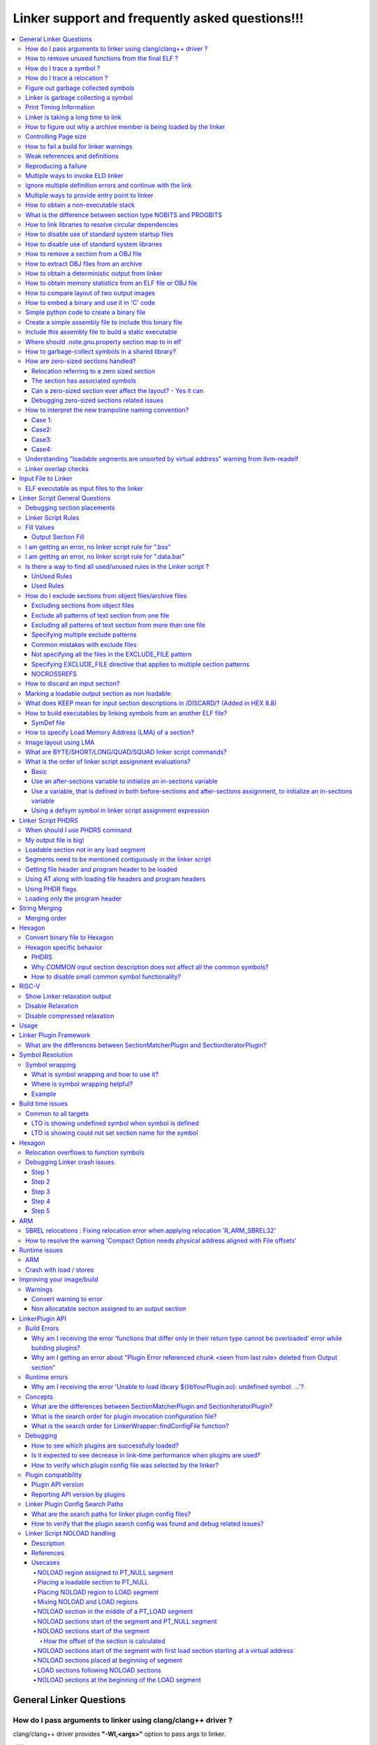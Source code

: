 =================================================
Linker support and frequently asked questions!!!
=================================================

.. contents::
   :local:

General Linker Questions
=========================

How do I pass arguments to linker using clang/clang++ driver ?
---------------------------------------------------------------

clang/clang++ driver provides **"-Wl,<args>"** option to pass args to linker.

-Wl,<args>

Pass the comma separated arguments in args to the linker

E.g. clang  <compiler_options> **-Wl,-Map=test.map,-e=main**

where -Map and -e are linker specific options/args.

These args will be passed to the underlying linker used for processing.

Alternatively, user can also use **"-Xlinker <arg>"** option to pass argument one
at a time to linker.

-Xlinker <arg>

Pass arg to the linker.

E.g. clang  <compiler_options> **-Xlinker -Map=test.map -Xlinker -e=main**

How to remove unused functions from the final ELF ?
----------------------------------------------------

This can be achieved in two ways:

* With LTO
    * All source files should be compiled with compiler option "-flto".
    * During linking stage, enable LTO optimization by specifying "-flto" option.

      E.g. clang <compiler_options> **-flto -c** foo.c -o foo.o

      .. note::
        When -flto option is used during compilation, the output object file
        (say, foo.o) is not in ELF format.It will be in LLVM-IR bitcode binary
        format.

      .. code-block:: bash

        clang <compiler_options> -flto -c bar.c -o bar.o
        ld.eld <other_linker_options> -flto foo.o bar.o -e <entry_point> -o final.out

* Without LTO
    * All source files should be compiled with compiler option "-ffunction-sections".
    * During linking stage, enable garbage collection by specifying "--gc-sections" option.
      Example:

      .. code-block:: bash

           clang <compiler_options> -ffunction-sections -c foo.c -o foo.o
           clang <compiler_options> -ffunction-sections -c bar.c -o bar.o
           ld.eld <other_linker_options> --gc-sections -e <entry_point> foo.o bar.o -o final.out

How do I trace a symbol ?
--------------------------

The user can trace a symbol with --trace-symbol <symbolname> or --trace=symbol=<symbolname>

Example:

.. code-block:: cpp

    $ cat 1.c
    int foo() {return 0;}
    int bar() {return 1;}
    $ cat 2.c
    int baz() {return foo() + bar ();}
    $ ld.eld 1.o 2.o --trace-symbol bar # equivalent to --trace=symbol=bar
    Note: Symbol `bar' from Input file `1.o' with info `(ELF)(FUNCTION)(DEFINE)[Global]{DEFAULT}' being added to Namepool
    Note: Symbol `bar' from Input file `2.o' with info `(ELF)(NOTYPE)(UNDEFINED)[Global]{DEFAULT}' being added to Namepool
    Note: Symbol `bar' from Input file `1.o' with info `(ELF)(FUNCTION)(DEFINE)[Global]{DEFAULT}' being resolved from Namepool
    Symbol bar, application site: 0x2c

How do I trace a relocation ?
------------------------------

The user can trace a relocation with the option --trace=reloc="<relocname>"

Figure out garbage collected symbols
-------------------------------------

The user can find the list of sections that the linker garbage collected using
the option *--print-gc-sections* option.

The user then needs to go over the sections in the input files, and list the
symbols using objdump tool.

Linker is garbage collecting a symbol
---------------------------------------

The linker can garbage collect the symbol only if the symbol is not referenced.
You can use the option --trace=live-edges and see if you are finding a reference
to the section that contains the symbol.

If you don't see the section that contains the symbol, there might be a missing
link.

You might want to use the option

  * --entry=<entry symbol>
  * Use the KEEP linker script directive to add to the list of sections that needs
    to be kept.
  * -u *symbol_name* to keep a symbol from being garbage collected

Print Timing Information
--------------------------

Linker can print timing information with the option --print-timing-stats.
This option can be used to see where the linker is spending most of its time.

Linker is taking a long time to link
--------------------------------------

The linker may be taking a long time to link due to the following patterns

* A lot of linker script rules
    * Linker script rules with EXCLUDE_FILE
* A lot of object files
* Bad image layout

For figuring out any of the above, you should check the Map file and see the
statistics when the link is successful.

How to figure out why a archive member is being loaded by the linker
----------------------------------------------------------------------

If you are trying to figure out why an archive member is being loaded you need
to look at the archive records.

Example:

.. code-block:: bash

    cat > 1.c << \!
    int foo() { return bar(); }
    !

    cat > 2.c << \!
    int bar() { return baz(); }
    !

    cat > 3.c << \!
    int baz() { return bar(); }
    !


    clang -target hexagon -c 1.c -ffunction-sections
    clang -target hexagon -c 2.c 3.c -ffunction-sections
    hexagon-ar cr mylib.a 2.o 3.o
    hexagon-link 1.o mylib.a -Map x

If you see the map file section for archive reference records, you will find
this information :-

.. code-block:: bash

    Archive member included because of file (symbol)
    mylib.a(2.o)
                    1.o (bar)
    mylib.a(3.o)
                    mylib.a(2.o) (baz)

You can interpret the information as below :-

* There was a reference in 1.o for bar, hence mylib.a(2.o) was loaded.
* There was a reference in 2.o for baz, hence mylib.a(3.o) was loaded.

Controlling Page size
----------------------

You can use the option z max-page-size=<x> to set the page size used by the
linker.

How to fail a build for linker warnings
----------------------------------------

A linker warning may be considered fatal when the switch --fatal-warnings is
used.

You can turn off this behavior --no-fatal-warnings or removing the switch
--fatal-warnings.

Weak references and definitions
--------------------------------

Symbols can be given weak binding by the compiler and assembler. Weak references
and definitions are typically references to library functions.

The linker does not load an object from a library to resolve a weak reference.
It is able to resolve the weak reference only if the definition is included in
the image explicitly.

This can be done by specifying the object file containing the definition on the
link command line.

Alternatively, using "--whole-archive <archive-file> --no-whole-archive" linker
options includes all objects files in the archive to the link.

Also, removing the weak attribute on the symbol will make it a normal or non-weak.
For non-weak symbols, linker will scan the library/archive and loads the
required member(s).

.. note::

    An unresolved weak function call is replaced with a no-operation instruction,
    NOP (only for aarch64 and if the linker has not reserved a PLT).

**An example showing that the linker does not load an object from a library to
resolve a weak reference.**

By inspecting the disassembly of "a.out", user can observe that call to bar()
in main() is replaced with a NOP.

.. code-block:: cpp

    cat > 1.c << \!
    __attribute__((weak))  int bar();
    int main() {
     bar();
     return 0;
    }
    !

    cat > 2.c << \!
    int bar() { return 0; }
    !

    clang -c 1.c 2.c -target aarch64
    rm -f lib2.a
    llvm-ar cr lib2.a 2.o
    ld.eld 1.o lib2.a -t -march aarch64

Reproducing a failure
----------------------

If you are having an issue, and you want to pass the link step for someone else
to debug, you can use the *--reproduce <tarball>*  option.

The *–-reproduce <tarball>*  option creates a tar ball with all the inputs that
were fed to the linker, and rewrites the link command to make it easy for users
to reproduce the problem.

.. note::

    If the tarball is big and you want the linker to compress the tarball
    automatically, you can use the switch -reproduce-compressed.

.. note::

    If you are having a link time failure and the problem does not reproduce everytime,
    but in specific builds, it may be because of non determinism in the builds.
    In that case use the option --reproduce-on-fail.

The reproduce-on-fail switch only creates a tarball when the link step fails.

Multiple ways to invoke ELD linker
------------------------------------

* arm-link can be invoked since it is a symbolic link to ld.eld

.. code-block:: bash

    > cat bar.c
    int main(){return 0;}

    clang -target  armv7-none-eabi  -g  -c bar.c  -o bar.o
    arm-link -m armelf_linux_eabi -dynamic-linker /lib/ld-linux.so.3 -o bar.elf --strip-debug bar.o

* Pass -fuse-ld=eld flag to clang driver, so that eld is used for linking

.. code-block:: bash

    clang -target armv7-none-eabi -fuse-ld=eld -fuse-baremetal-sysroot bar.c -o bar.elf -fno-use-baremetal-crt

.. note::

    ELD linker flags can be passed to clang driver using -Wl prefix.
    Example : clang ...... -Wl,-shared -Wl,-gc-sections bar.o -o bar.elf

* Pass -v (verbose) when linking using clang binary, pick the link command line,
  edit and execute it

.. code-block:: bash

  $ clang -target armv7-none-eabi -fuse-ld=eld -fuse-baremetal-sysroot bar.o -o bar.elf -fno-use-baremetal-crt -v
  clang version 16.0.0
  Snapdragon LLVM ARM Compiler 16.0.0
  Target: armv7-none-unknown-eabi
  Thread model: posix
  InstalledDir: /pkg/qct/software/llvm/release/arm/16.0.0/bin
   "/pkg/qct/software/llvm/release/arm/16.0.0/bin/ld.eld" -EL -X --eh-frame-hdr -m armelf_linux_eabi -dynamic-linker /lib/ld-linux.so.3 -o bar.elf bar.o -L/pkg/qct/software/llvm/release/arm/16.0.0/armv7-none-eabi/libc/lib -L/afs/localcell/cm/gv2.6/sysname/pkg.@sys/qct/software/llvm/release/arm/16.0.0/lib/clang/16.0.0/lib/baremetal --start-group -lc -lclang_rt.builtins-armv7 --end-group -lc

  $ ld.eld -EL -X --eh-frame-hdr -m armelf_linux_eabi -dynamic-linker /lib/ld-linux.so.3 -o bar.elf bar.o -L/pkg/qct/software/llvm/release/arm/16.0.0/armv7-none-eabi/libc/lib -L/afs/localcell/cm/gv2.6/sysname/pkg.@sys/qct/software/llvm/release/arm/16.0.0/lib/clang/16.0.0/lib/baremetal --start-group -lc -lclang_rt.builtins-armv7 --end-group -lc --strip-debug

Ignore multiple definition errors and continue with the link
--------------------------------------------------------------

Sometimes a developer might want to ignore all multiple definition errors and
continue with the link.

This can be achived by using --allow-multiple-definition switch.

Example:

.. code-block:: bash

  cat > 1.c << \!
  int foo() { return 0; }
  !

  cat > 2.c << \!
  int foo() { return 1; }
  !

  #compile
  clang -target hexagon -c 1.c 2.c
  #produces error
  hexagon-link 1.o 2.o
  #produces a successful link
  hexagon-link 1.o 2.o --allow-multiple-definition

Multiple ways to provide entry point to linker
-----------------------------------------------

* Using linker flag : -e <value>   --> Name of entry point symbol
* Specifying ENTRY(symbol) command in a linker script
* Initialising the value of linker symbol "start"
* Specifying the start address for the first input section in linker script
  (eg: .text : AT(0))

How to obtain a non-executable stack
--------------------------------------

Non-executable stack (NX) is a virtual memory protection mechanism to block
shell code injection from executing on the stack by restricting a particular
memory and implementing the NX bit.

ELD has the following equivalent option :

**-z noexecstack** : Mark the executable as not requiring an executable stack

What is the difference between section type NOBITS and PROGBITS
-----------------------------------------------------------------

NOBITS section do not occupy size on the disk.

PROGBITS section occupies space on disk.

How to link libraries to resolve circular dependencies
--------------------------------------------------------

The order in which the libraries are loaded matter. Incorrect order leads to
"undefined reference" errors.

Keeping the libraries to linked within "--start-group" and "--end-group" linker
flags takes care of the circular dependencies, so that the user need not worry
about the order in which libs are loaded.

Circular Dependies:

.. code-block:: bash


  cat > 1.c << \!
  extern int bar();
  int foo() { return bar(); }
  !

  cat > 2.c << \!
  extern int fred();
  int bar() { return fred(); }
  !

  cat > 3.c << \!
  int baz() { return 0; }
  !

  cat > 4.c << \!
  extern int baz();
  int fred() { return baz(); }
  !

  clang -target hexagon -c 1.c 2.c 3.c 4.c
  # lib2.a creates a dependency of fred in lib4.a in a different group
  hexagon-ar cr lib2.a 2.o 3.o
  # lib3.a creates a reverse-dependency to lib2.a which was previously visited
  hexagon-ar cr lib3.a 4.o
  # problem
  hexagon-link 1.o --start-group lib2.a --end-group --start-group lib3.a --end-group
  # solution 1
  hexagon-link 1.o --start-group lib2.a --end-group --start-group lib3.a lib2.a --end-group
  # solution 2
  hexagon-link 1.o --start-group 2.o 3.o --end-group --start-group lib3.a --end-grou

How to disable use of standard system startup files
-----------------------------------------------------

"-nostartfiles" : Does not use the standard system startup files when linking.

If this option is specified, user has to specify their own program entry point
and write their own start files

How to disable use of standard system libraries
-------------------------------------------------

"-nostdlib" : Disable default search path for libraries

This option will prevent the compiler from picking the standard libraries,
rtlibs provided by the toolchain. User has to come up with their own definitions
or libs so that there are no undefined reference errors reported.

The compiler rt libraries have to be specified explicitly if there are calls
to __aeabi* functions and are not defined by the users.

How to remove a section from a OBJ file
-----------------------------------------

llvm-objcopy tool can be used to remove a section from an ELF file.

.. Example::
  llvm-objcopy --remove-section=<section_name>

How to extract OBJ files from an archive
------------------------------------------

llvm-ar is the utility to extract obj files from the archive

.. Example::
  llvm-ar -x <archive_file>

How to obtain a deterministic output from linker
--------------------------------------------------

By default deterministic behaviour is supported. To get maximum throughput from
linker, --enable-threads=all linker option must be passed.

How to obtain memory statistics from an ELF file or OBJ file
--------------------------------------------------------------

llvm-size utility can provide details of size of .text, .data, .rodata, .bss, etc.

How to compare layout of two output images
--------------------------------------------

Mapfile contains the layout of the image. You can compare the layout section of
mapfiles of the two output images which you are interested in.

By default, mapfiles layout section also contains virtual addresses associated
with the layout. This brings in too much unnecessary noise when comparing the two
layouts, because a small change in the layout can result in change of virtual
address of many sections. This can be fixed by using '-MapDetail only-layout'
option.

.. code-block:: bash

  // Run link commands with '-MapDetail only-layout' when generating the two output images.
  vim -d image1.map image2.map # To compare the two output images layouts.

How to embed a binary and use it in 'C' code
----------------------------------------------

You can include a binary file and use it in 'C' code to reference the binary content.

Here is an example which builds a simple table and embeds that table in 'C' code.

Simple python code to create a binary file
-------------------------------------------

The below python code when run creates a binary file by name table.bin

.. code-block:: python

  f = open('table.bin', 'w+b')
  byte_arr = [1,2,3,4,5]
  binary_format = bytearray(byte_arr)
  f.write(binary_format)
  f.close()

Create a simple assembly file to include this binary file
-----------------------------------------------------------

This snippet of assembly creates a section named table and includes

.. code-block:: bash
  .section "table","a",@progbits
  .incbin "table.bin"

Include this assembly file to build a static executable
---------------------------------------------------------

The program snippet below prints the contents of the binary file to stdout.

.. code-block:: cpp
  extern char __start_table;
  extern char __stop_table;
  int main() {
    char *s = &__start_table;
    char *e = &__stop_table;
    while (s < e) {
      printf("%d\n", *s);
      s++;
    }
    return 0;
  }

Linker defines a variable __start_<section> and __stop_<section> if the linker
is going to create an output section that matches a 'C' identifier.

Using the snippet above, and a simple assembly file, you will be able to iterate
over the binary file in 'C' code

Where should .note.gnu.property section map to in elf
-------------------------------------------------------

The .note.gnu.property section is mapped to PT_NOTE segment by default which
should have only read permission.

How to garbage-collect symbols in a shared library?
-----------------------------------------------------

One way to garbage-collect symbols in a shared library is to mark the symbols as
hidden. Hidden symbols are garbage collected from a shared library if they are
not used from any of the entry symbols in the shared library (entry symbols are
symbols that are marked with visibility default).

Example:

.. code-block:: bash

  cat >1.c <<\EOF
  // can not be garbage-collected
  int foo() {
    return 1;
  }

  // can be garbage-collected
  __attribute__((visibility("hidden")))
  int bar() {
    return 2;
  }

  int baz() {
    return 0;
  }
  EOF

  clang -target hexagon -o 1.o 1.c -c -fPIC -ffunction-sections
  hexagon-link -o 1.elf 1.o --gc-sections --print-gc-sections -e baz

Running the above script gives the below output:

.. code-block:: bash

  cat
  clang -target hexagon -c 1.c -ffunction-sections -fPIC
  hexagon-link 1.o -shared --gc-sections --print-gc-sections -e baz
  Trace: GC : 1.o[.text]
  Trace: GC : 1.o[.text.foo]

We can see that 'foo', a hidden symbol, got garbage-collected during the link
process as it was not reachable from the entry point (baz).

How are zero-sized sections handled?
-------------------------------------

How are zero-sized sections handled?

* A relocation refers to the zero sized section
* A symbol is present in the zero sized section

.. Note::

  Releases

  This change is observed on the below toolchain / patch releases on Hexagon :-
    * Hexagon 8.7.04
  Releases that will be published after summer of 2023, will also have this support.

Relocation referring to a zero sized section
^^^^^^^^^^^^^^^^^^^^^^^^^^^^^^^^^^^^^^^^^^^^^

In the below example, the section .text.baz has size zero and is a relocation
target for .text.c1, hence .text.baz is useful and is made a part of the layout.

Example:

The example illustrates a reference to the section .text.baz references by the
section .text.c1

.. code-block:: bash

  cat > x.s << \EOF
  .section .text.foo
  .global foo
  .set foo, bar
  .section .text.bar
  bar:
  .word 100
  .section .text.baz
  .section .text.c1
  .word .text.baz
  .section .text.empty
  EOF

  cat > main.c << \EOF
  int main() { return foo(); }
  EOF

  cat > script.t << \EOF
  SECTIONS {
   . = 0x10000;
   .foo : {
    *(.text.*)
    *(.text)
   }
  }
  EOF

Compile and Link step

.. code-block:: bash

  $ clang -c x.s  main.c
  $ ld.eld main.o x.o -T script.t -Map x

Image layout

The image layout is adjusted to keep **.text.baz** in the output, as there is
a relocation that is referred from the section .text.c1

.. code-block:: bash

  # Output Section and Layout
  .(0x10000) = 0x10000; # . = 0x10000; script.t

  .foo    0x10000 0x24 # Offset: 0x1000, LMA: 0x10000, Alignment: 0x10, Flags: SHF_ALLOC|SHF_EXECINSTR, Type: SHT_PROGBITS
  *(.text.*) #Rule 1, script.t [9:0]
  .text.foo       0x10000 0x0     x.o     #SHT_PROGBITS,SHF_ALLOC|SHF_EXECINSTR,1
  .text.bar       0x10000 0x4     x.o     #SHT_PROGBITS,SHF_ALLOC|SHF_EXECINSTR,1
          0x10000         bar
          0x10000         foo
  .text.baz       0x10004 0x0     x.o     #SHT_PROGBITS,SHF_ALLOC|SHF_EXECINSTR,1
  .text.c1        0x10004 0x4     x.o     #SHT_PROGBITS,SHF_ALLOC|SHF_EXECINSTR,1
  *(.text) #Rule 2, script.t [2:0]
  PADDING_ALIGNMENT       0x10008 0x8     0x0
  .text   0x10010 0x14    main.o  #SHT_PROGBITS,SHF_ALLOC|SHF_EXECINSTR,16
          0x10010         main
  *(.foo) #Rule 3, Internal-LinkerScript (Implicit rule inserted by Linker) [0:0]

The section has associated symbols
^^^^^^^^^^^^^^^^^^^^^^^^^^^^^^^^^^^^

Sections containing symbols are preserved in the layout. Such sections are not
considered to be empty sections.

.. warning::
  Such cases should be avoided at all times due to the following reasons

    * The code is very sensitive to layout for it to work properly.
    * When link time garbage collection is enabled, this may end up garbage
      collecting sections which would rather be needed at runtime.

Example:

.. warning::
  In the below example

  * The code is very sensitive to layout for it to work properly because the
    program relies on .text.foo and .text.bar to be placed together
  * When link time garbage collection is enabled, this may end up garbage
    collecting sections which would rather be needed at runtime

     * In the example below the linker may end up garbage collecting .text.bar

.. code-block:: bash

  cat > x.s << \!
  .section .text.foo
  .type foo, @function
  .global foo
  foo:
  .section .text.bar
  .type bar, @function
  .global bar
  bar:
  nop
  !

  cat > main.c << \!
  int main() { return foo(); }
  !

  cat > script.t << \!
  SECTIONS {
   . = 0x10000;
   .text: {
    *(.text.*)
    *(.text)
   }
  }
  !

Compile and link step

.. code-block:: bash

  $ clang -c x.s  main.c
  $ ld.eld main.o x.o -T script.t -Map x

Image Layout

.. code-block:: bash

  # Output Section and Layout
  .(0x10000) = 0x10000; # . = 0x10000; script.t

  .text   0x10000 0x24 # Offset: 0x1000, LMA: 0x10000, Alignment: 0x10, Flags: SHF_ALLOC|SHF_EXECINSTR, Type: SHT_PROGBITS
  *(.text.*) #Rule 1, script.t [6:0]
  .text.foo       0x10000 0x0     x.o     #SHT_PROGBITS,SHF_ALLOC|SHF_EXECINSTR,1
          0x10000         foo
  .text.bar       0x10000 0x4     x.o     #SHT_PROGBITS,SHF_ALLOC|SHF_EXECINSTR,1
          0x10000         bar
  *(.text) #Rule 2, script.t [2:0]
  PADDING_ALIGNMENT       0x10004 0xc     0x0
  .text   0x10010 0x14    main.o  #SHT_PROGBITS,SHF_ALLOC|SHF_EXECINSTR,16
          0x10010         main
  *(.text) #Rule 3, Internal-LinkerScript (Implicit rule inserted by Linker) [0:0]

Can a zero-sized section ever affect the layout?  - Yes it can
^^^^^^^^^^^^^^^^^^^^^^^^^^^^^^^^^^^^^^^^^^^^^^^^^^^^^^^^^^^^^^^^

Example:

.. code-block:: bash

  cat > x.s << \EOF
  .section .text.foo
  .global foo
  .set foo, bar
  .section .text.bar
  bar:
  .word 100
  .section .text.baz
  .p2align 4
  .section .text.baz1
  .section .text.baz2
  .section .text.c1
  .word .text.baz
  .section .text.empty
  EOF

  cat > main.c << \EOF
  int main() { return foo(); }
  EOF

  cat > script.t << \EOF
  SECTIONS {
      . = 0x10003;
      .baz :  {
          . = 0x10005;
          *(.text.baz1)
          . = . + 16;
          *(.text.baz)
          . = . + 28;
          *(.text.baz2)
          . = . + 40;
      }
      .foo : {
          *(.text.foo)
          *(.text*)
      }
  }
  EOF

Compile and Link Step:

.. code-blck:: bash

  $clang -c x.s  main.c
  $ld.eld main.o x.o -T script.t -Map x.map

Image Layout

**Image Layout from xmap:**

.. code-block:: bash

  # Output Section and Layout
  .(0x10003) = 0x10003; # . = 0x10003; script.t

  .baz    0x10010 0x54 # Offset: 0x1010, LMA: 0x10010, Alignment: 0x10, Flags: SHF_ALLOC|SHF_EXECINSTR, Type: SHT_PROGBITS
          .(0x10005) = 0x10005; # . = 0x10005; script.t
  *(.text.baz1) #Rule 1, script.t [1:0]
          .(0x100010015) = .(0x100010005) + 0x10; # . = . + 0x10; script.t
  *(.text.baz) #Rule 2, script.t [1:0]
  PADDING_ALIGNMENT       0x10015 0xb     0x0
  .text.baz       0x10020 0x0     x.o     #SHT_PROGBITS,SHF_ALLOC|SHF_EXECINSTR,16
          .(0x1003c) = .(0x10020) + 0x1c; # . = . + 0x1c; script.t
  *(.text.baz2) #Rule 3, script.t [1:0]
  PADDING 0x100010005     0x10    0x0
  PADDING 0x1003c 0x28    0x0
          .(0x10064) = .(0x1003c) + 0x28; # . = . + 0x28; script.t
  *(.baz) #Rule 4, Internal-LinkerScript (Implicit rule inserted by Linker) [0:0]

  .foo    0x10070 0x1c # Offset: 0x1070, LMA: 0x10070, Alignment: 0x10, Flags: SHF_ALLOC|SHF_EXECINSTR, Type: SHT_PROGBITS
  *(.text.foo) #Rule 5, script.t [1:0]
  .text.foo       0x10070 0x0     x.o     #SHT_PROGBITS,SHF_ALLOC|SHF_EXECINSTR,1
  *(.text*) #Rule 6, script.t [9:0]
  .text   0x10070 0x14    main.o  #SHT_PROGBITS,SHF_ALLOC|SHF_EXECINSTR,16
          0x10070         main
  .text.bar       0x10084 0x4     x.o     #SHT_PROGBITS,SHF_ALLOC|SHF_EXECINSTR,1
          0x10084         bar
          0x10084         foo
  .text.c1        0x10088 0x4     x.o     #SHT_PROGBITS,SHF_ALLOC|SHF_EXECINSTR,1


*Here because of p2align directive for .text.baz the PADDING_ALIGNMENT of size 0xb
at address 0x100015 was added*

Debugging zero-sized sections related issues
^^^^^^^^^^^^^^^^^^^^^^^^^^^^^^^^^^^^^^^^^^^^^^

ELD has 2 ways that help in debugging issues wrt to zero-sized sections

* Linker Diagnostics as warnings tied to option -Wall & -Wzero-sized-sections
  * Please look for traces containing "Warning: Zero sized fragment" for
    zero-sized section-related warnings
  .. code-block:: bash

    cat > x.s << \EOF
    .section .text.baz
    .type baz, %function
    .global baz
    baz:
    .section .text.bar
    .type bar, %function
    .global bar
    bar:
    nop
    .section .foo,"a",%progbits
    .local sym
    sym:
    .size sym, 40
    EOF

    cat > main.c << \EOF
    int main() { return baz(); }
    EOF

    cat > script.t << \EOF
    SECTIONS {
     . = 0x10000;
     .text: {
      *(.text.*)
      *(.text)
     }
    }
    EOF

    $ clang -c x.s  main.c
    $ ld.eld main.o x.o -T script.t -Map x
    Warning: Zero sized fragment .foo for non zero sized symbol sym from input file x.o

* Linker stats emitted in the map file as
  * ZeroSizedSections
  * ZeroSizedSectionsGarbageCollected

.. code-block:: bash

  cat > x.s << \!
  .section .text.foo
  .global foo
  .set foo, bar
  .section .text.bar
  bar:
  .word 100
  .section .text.baz
  .section .text.c1
  .word .text.baz
  .section .text.empty
   !

  cat > main.c << \!
  int main() { return foo(); }
  !

  cat > script.t << \!
  SECTIONS {
   . = 0x10000;
   .text: {
    *(.text.*)
    *(.text)
  }
  }
  !

  $ clang -c x.s  main.c
  $ ld.eld main.o x.o -T script.t -Map x
  $ cat x
  ...
  # LinkStats Begin
  # ObjectFiles : 2
  # LinkerScripts : 2
  # ThreadCount : 64
  # NumInputSections : 29
  # ZeroSizedSections : 17
  # SectionsGarbageCollected : 5
  # ZeroSizedSectionsGarbageCollected : 4
  # NumLinkerScriptRules : 2
  # NumOutputSections : 6
  # NumOrphans : 5
  # NoRuleMatches : 2
  # LinkStats End
  ...

How to interpret the new trampoline naming convention?
--------------------------------------------------------

The Linker trampoline naming convention has been updated to the following format

trampoline_for_<target symbol name>_from_<source input section name>_<Input file
ordinality of the source input section>#<Optional: relocation addend>_<Optional:
Additional trampoline count>

The trampoline naming convention can be broadly classified into 4 cases:

Case 1:
^^^^^^^^

**Format:** trampoline_for_<target symbol name>_from_<source input section name>
_<Input file ordinality of the source input section>

Example:

.. code-block:: bash

  cat > main.c << \!
  int baz() {
    return 0;
  }
  int main ()
  {
    return baz() ;
  }
  !
  cat > script.t << \!
  SECTIONS
  {
    .text           :
    {
      *(.text.main)
    } =0x00c0007f
    . = 0x08000000;
    .text.baz :
    {
      *(.text.baz)
    }
  }
  !

Compile and Link Steps:

.. code-block:: bash

  $ clang -c  main.c -ffunction-sections
  $ ld.eld main.o -T script.t -Map x

Symbols from readelf:

.. code-block:: bash

  $ llvm-readelf -s a.out
  Symbol table '.symtab' contains 9 entries:
     Num:    Value  Size Type    Bind   Vis       Ndx Name
       0: 00000000     0 NOTYPE  LOCAL  DEFAULT   UND
       1: 00000000     0 SECTION LOCAL  DEFAULT     1 .text
       2: 00000000     0 SECTION LOCAL  DEFAULT     3 .comment
       3: 08000000     0 SECTION LOCAL  DEFAULT     2 .text.baz
       4: 00000000     0 FILE    LOCAL  DEFAULT   ABS main.c
       5: 00000014     8 FUNC    LOCAL  DEFAULT     1 trampoline_for_baz_from_.text.main_25
       6: 00000000    20 FUNC    GLOBAL DEFAULT     1 main
       7: 08000000    12 FUNC    GLOBAL DEFAULT     2 baz
       8: 08000011     0 NOTYPE  GLOBAL DEFAULT   ABS __end

**Trampoline Symbol:** trampoline_for_baz_from_.text.main_25 → call baz from main

This is the most vanilla case where the target symbol name, source input section
and input file are used to coin the trampoline name.

Case2:
^^^^^^^

**Format:** trampoline_for_<target symbol name>_from_<source input section name>_
<Input file ordinality of the source input section>_<Additional trampoline count>

Example:

.. code-block:: bash

  cat > main.c << \!
  int far() {
    return 0;
  }
  int callfar() {
    return far() + far();
  }
  int main ()
  {
    return callfar();
  }
  !

  cat > noreuse << \!
  {
      far;
  }
  !

  cat > script.t << \!
  SECTIONS
  {
    .text           :
    {
      *(.text.main)
      *(.text.callfar)
    } =0x00c0007f
    . = 0x08000000;
    .text.far :
    {
      *(.text.far)
    }
  }
  !

**Compile and Link Steps:**

.. code-block:: bash

  $ clang -c  main.c -ffunction-sections
  $ ld.eld main.o -T script.t -Map x -no-reuse-trampolines-file=noreuse

**Symbols from readelf:**

.. code-block:: bash

  $ llvm-readelf -s a.out
  Symbol table '.symtab' contains 11 entries:
     Num:    Value  Size Type    Bind   Vis       Ndx Name
       0: 00000000     0 NOTYPE  LOCAL  DEFAULT   UND
       1: 00000000     0 SECTION LOCAL  DEFAULT     1 .text
       2: 00000000     0 SECTION LOCAL  DEFAULT     3 .comment
       3: 08000000     0 SECTION LOCAL  DEFAULT     2 .text.far
       4: 00000000     0 FILE    LOCAL  DEFAULT   ABS main.c
       5: 00000040     8 FUNC    LOCAL  DEFAULT     1 trampoline_for_far_from_.text.callfar_25
       6: 00000048     8 FUNC    LOCAL  DEFAULT     1 trampoline_for_far_from_.text.callfar_25_1
       7: 00000000    20 FUNC    GLOBAL DEFAULT     1 main
       8: 00000020    32 FUNC    GLOBAL DEFAULT     1 callfar1
       9: 08000000    12 FUNC    GLOBAL DEFAULT     2 far
      10: 08000011     0 NOTYPE  GLOBAL DEFAULT   ABS __end

**Trampoline Symbol:**trampoline_for_far_from_.text.callfar1_25_1 → call far from callfar1

The additional trampoline count is added as a suffix in cases where the reuse of
the existing trampoline is not possible.

.. Note::
  The reuse was not possible because of -no-reuse-trampolines-file=noreuse

Case3:
^^^^^^^

**Format:** trampoline_for_<target symbol name>_from_<source input section name>_#(relocation addend)

**Example:**

.. code-block:: bash

  cat > main.c << \!
  static int baz() {
    return 0;
  }
  int main ()
  {
    return baz();
  }
  !

  cat > script.t << \!
  SECTIONS
  {
    .text           :
    {
      *(.text.main)
    } =0x00c0007f
    . = 0x08000000;
    .text.baz :
    {
      *(.text.baz)
    }
  }
  !

**Compile and Link Steps:**

.. code-block:: bash

  $ clang -c  main.c -ffunction-sections
  $ ld.eld main.o -T script.t -Map x

**Symbols from readelf:**

.. code-block:: bash

  $ llvm-readelf -s a.out
  Symbol table '.symtab' contains 9 entries:
     Num:    Value  Size Type    Bind   Vis       Ndx Name
       0: 00000000     0 NOTYPE  LOCAL  DEFAULT   UND
       1: 00000000     0 SECTION LOCAL  DEFAULT     1 .text
       2: 00000000     0 SECTION LOCAL  DEFAULT     3 .comment
       3: 08000000     0 SECTION LOCAL  DEFAULT     2 .text.baz
       4: 00000000     0 FILE    LOCAL  DEFAULT   ABS main.c
       5: 00000014     8 FUNC    LOCAL  DEFAULT     1 trampoline_for_.text.baz_from_.text.main_25#(0)
       6: 08000000    12 FUNC    LOCAL  DEFAULT     2 baz
       7: 00000000    20 FUNC    GLOBAL DEFAULT     1 main
       8: 08000011     0 NOTYPE  GLOBAL DEFAULT   ABS __end

**Trampoline Symbol:** trampoline_for_.text.bar_from_.text.main_25#(0) →
call to bar from main here #(0) → represents the relocation addend

The relocation addend 0 is added to the trampoline symbol name in case the
trampoline jumps to the section symbol for the symbol

Case4:
^^^^^^^

**Format:** trampoline_for_<target symbol name>_from_<source input section name>
_<Input file ordinality of the source input section>#<relocation addend>
_<Additional trampoline count>

Example:

.. code-block:: bash

  cat > main.c << \!
  static int baz() {
    return 0;
  }
  int main ()
  {
    return baz() + baz();
  }
  !

  cat > noreuse << \!
  {
      baz;
      .text.baz;
  }
  !

  cat > script.t << \!
  SECTIONS
  {
    .text           :
    {
      *(.text.main)
    } =0x00c0007f
    . = 0x08000000;
    .text.baz :
    {
      *(.text.baz)
    }
  }
  !

**Compile and Link Steps:**

.. code-block:: bash

  $ clang -c  main.c -ffunction-sections
  $ ld.eld main.o -T script.t -Map x -no-reuse-trampolines-file=noreuse

**Symbols from readelf:**

.. code-block:: bash

  $ llvm-readelf -s a.out
  Symbol table '.symtab' contains 10 entries:
     Num:    Value  Size Type    Bind   Vis       Ndx Name
       0: 00000000     0 NOTYPE  LOCAL  DEFAULT   UND
       1: 00000000     0 SECTION LOCAL  DEFAULT     1 .text
       2: 00000000     0 SECTION LOCAL  DEFAULT     3 .comment
       3: 08000000     0 SECTION LOCAL  DEFAULT     2 .text.baz
       4: 00000000     0 FILE    LOCAL  DEFAULT   ABS main.c
       5: 00000028     8 FUNC    LOCAL  DEFAULT     1 trampoline_for_.text.baz_from_.text.main_25#(0)
       6: 00000030     8 FUNC    LOCAL  DEFAULT     1 trampoline_for_.text.baz_from_.text.main_25#(0)_1
       7: 08000000    12 FUNC    LOCAL  DEFAULT     2 baz
       8: 00000000    40 FUNC    GLOBAL DEFAULT     1 main
       9: 08000011     0 NOTYPE  GLOBAL DEFAULT   ABS __end

**Trampoline Symbol:** trampoline_for_.text.bar_from_.text.main_25#(0)_1 → 2nd call for bar from main

The duplicate trampoline count was added as a prefix since the symbol name
.text.bar was added to the noreuse list.

**Benefits of the new trampoline naming convention:**

The new format has benefits as follows

* Helps determine/infer a huge amount of info about the target symbol and the
  source sections inherently
* Helps make diff between map files easier since the naming convention is now
  more context-based

Understanding "loadable segments are unsorted by virtual address" warning from llvm-readelf
--------------------------------------------------------------------------------------------

The llvm-readelf can sometimes emit a warning: "loadable segments are unsorted
by virtual address". This occurs in very specific scenarios where below items
are involved

* Dynamic sections
* "-shared" in linker commandline
* The virtual addresses of dynamic sections not in increasing order

Below is a small example to illustrate this:

**Example:**

.. code-block:: bash

  cat > 1.c << \!
  int foo() { return 0; }
  !

  cat > script.t << \!
  PHDRS {
      A PT_LOAD;
      B PT_LOAD;
      DYN PT_DYNAMIC;
  }

  SECTIONS {
        .dynsym (0x900) : { *(.dynsym) } :A
        .dynamic (0x800) : { *(.dynamic) } :B :DYN
  }
  !

  clang -target hexagon -c 1.c -ffunction-sections
  hexagon-link 1.o -T script.t -shared
  llvm-readelf -S -W a.out

Important thing to note in above script is the non-increasing order of virtual
addresses of the dynamic sections

When the *"llvm-readelf"* in above script runs, a specific code branch for
dynamic images in ELF.cpp emits this warning

**Output:**

.. code-block:: bash

  llvm-readelf: warning: 'a.out': loadable segments are unsorted by virtual address

This warning in its current form is rather vague and very general as it doesn't
inform the user about the specific dynamic builds this warning is meant for.

Currently, there is **no** option available to suppress this warning.

Linker overlap checks
----------------------
Linker has been improved to detect overlaps in the image layout. Linker does this by default.
The following overlaps are detected by the linker.
* Virtual address overlaps
* Physical address overlaps
* File offset overlaps

If the overlaps are known and you want to turn this behavior OFF, you can use
*--no-check-sections* flag.

Input File to Linker
=====================

The linker takes the following kinds of input files as input :-

* Object files
* Shared libraries
* Linker scripts
* Multiple command line options
* Other kinds of input files such as
    * Extern list
    * dynamic list
    * version scripts
    * linker plugin configuration files

Most recently the linker also was modified to support taking fully built static
executables as part of the link step.

ELF executable as input files to the linker
---------------------------------------------

Linker allows a fully built static executable as input to the linker.

The LLVM community linker does not support this option. GNU linker used to support
but now does not as per the below bug

https://sourceware.org/bugzilla/show_bug.cgi?id=26223

ELD allows fully built static executables as input to the linker as per the below example.

.. code-block:: bash

  cat > script.t << \!
  SECTIONS {
    .text : {
      *(.text)
    }
    . = 0x2000;
    anotherelf : {
      anotherexec.elf(.bar)
    }
  }
  !

  cat > foo.c << \!
  extern int bar();
  int foo() { return bar(); }
  !

  cat > bar.c << \!
  __attribute__((section(".bar"))) int bar() { return 0; }
  !

  $clang -O2 -c bar.c -fno-exceptions -fno-asynchronous-unwind-tables
  $clang -c foo.c -fno-exceptions -fno-asynchronous-unwind-tables
  $link bar.o -o anotherexec.elf -Ttext=0x2000
  $link foo.o anotherexec.elf -T script.t

.. warning::
  This is strongly discouraged by the community and got accidentally removed in the GNU linker.

  It is upto the user to make sure that the linker script places the executable
  code previously linked at the same address.

  Linking dynamic executables is not possible with this functionality and will not be supported

.. note::
  If you really need to link with executables, we recommend to use the --just-symbols option

Linker Script General Questions
=================================

Debugging section placements
------------------------------

Linker Script Rules
----------------------

Input sections can be stored in files or archives. They are specified in the SECTIONS
command with the following syntax:

*[path][archive:][file](section...)*

The standard wildcard characters (\*, ?, etc.) can be used anywhere in an input section
specification to do the following:

* Specify multiple paths, archives, or files where sections will be searched for
* Specify multiple sections as input sections

.. list-table:: Title

   :widths: 25 25 50
   :header-rows: 1

   * - Specification
     - Description
   * - dir/subdir/init.lib:init.o(.text.*)
     - Specify one or more .text. sections from a specific object file
       (init.o) in a specific archive (init.lib)
   * - dir/subdir/init.lib:(.text.*)
     - 	Specify one or more .text. sections from any object file in the
        specified archive (init.lib)
   * - dir/subdir/*:(.text.*)
     - Specify one or more .text. sections from any archive in the
       specified directory (dir/subdir)
   * - \*(.text.*)
     - Specify one or more .text. sections from any archive or object
       file in the entire file system

Fill Values
--------------

Output Section Fill
^^^^^^^^^^^^^^^^^^^^

You can set the fill pattern for an entire section by using ‘=fillexp’.
fillexp is an expression.

Any otherwise unspecified regions of memory within the output section
(for example, gaps left due to the required alignment of input sections)
will be filled with the value, repeated as necessary.

**In all cases, the number specified by the fillexp is big-endian.**

Here is a simple example:

.. code-block:: bash

  SECTIONS { .text : { *(.text) } =0x90909090 }

I am getting an error, no linker script rule for ".bss"
--------------------------------------------------------

The way that you would investigate this is to figure out if there is an actual
.bss section that is present in the input files, not selected by any linker
script rule. Emit the Map file and look at the section .bss and see what kind
of sections are present.

* If it shows that a input file with a particular section is being listed and
  not present in any of the patterns, you will likely need to go and add a rule
  such as
    * \*(.bss) so that you are sure of where you want to place it.
* If all the input file and sections are selected, you should go and look at if
  the section corresponds to a common symbol
    * You will most probably be missing a rule as below
        * \*(COMMON)
* Try to do the link step again with any of the above changes and your error
  should have gone.

I am getting an error, no linker script rule for ".data.bar"
-------------------------------------------------------------

This is most often a problem if there is a compiler flag that has changed in
your environment or a change of tools. You would need to fix the linker script
and add a rule as below.

* \*(.data.bar)

Is there a way to find all used/unused rules in the Linker script ?
---------------------------------------------------------------------

You can use a simple grep pattern to check for used/unused rules in the Map file.

UnUsed Rules
^^^^^^^^^^^^^^

.. code-block:: bash

  grep "Rule.*\[0:" link.map | grep -v Implicit

Used Rules
^^^^^^^^^^^^

.. code-block:: bash

  grep "Rule.*\[[1-9]*:" link.map  | grep -v Implicit

How do I exclude sections from object files/archive files
------------------------------------------------------------

Excluding sections from object files
^^^^^^^^^^^^^^^^^^^^^^^^^^^^^^^^^^^^^

The example illustrates users trying to exclude all text sections from being
placed in section .text1 and when the input file is an object file.

.. code-block:: bash

  cat > a.c << \!
  int foo() { return 0; }
  int bar() { return 0; }
  !


  cat > script.t << \!
  SECTIONS {
    .text1 : {
      *(EXCLUDE_FILE(a.o) .text.*)
    }
    .text2 : {
      *(.text*)
    }
  }
  !

  clang -target hexagon -ffunction-sections -fdata-sections -c a.c -G0
  rm -f lib1.a
  hexagon-ar cr lib1.a a.o
  hexagon-link -T script.t a.o -Map x

Exclude all patterns of text section from one file
^^^^^^^^^^^^^^^^^^^^^^^^^^^^^^^^^^^^^^^^^^^^^^^^^^^^

The example illustrates an user trying to exclude all text sections from being
placed in section .text1.

In this example, all code from lib1.a/a.o is not emitted to the the .text1 section

.. code-block:: bash

  cat > a.c << \!
  int foo() { return 0; }
  int bar() { return 0; }
  !


  cat > script.t << \!
  SECTIONS {
    .text1 : {
      *lib1.a:(EXCLUDE_FILE(a.o) .text.*)
    }
    .text2 : {
      *(.text*)
    }
  }
  !

  clang -target hexagon -ffunction-sections -c a.c
  rm -f lib1.a
  hexagon-ar cr lib1.a a.o
  hexagon-link -T script.t --whole-archive lib1.a

Excluding all patterns of text section from more than one file
^^^^^^^^^^^^^^^^^^^^^^^^^^^^^^^^^^^^^^^^^^^^^^^^^^^^^^^^^^^^^^^^^

The example illustrates an user trying to exclude all text sections from being
placed in section .text1.

In this example, all code from lib1.a/a.o and lib1.a/b.o is not emitted to the
.text1 section

.. code-block:: bash

  cat > a.c << \!
  int foo() { return 0; }
  int bar() { return 0; }
  !

  cat > b.c << \!
  int baz() { return 0; }
  !


  cat > script.t << \!
  SECTIONS {
    .text1 : {
      *lib1.a:(EXCLUDE_FILE(a.o b.o) .text.*)
    }
    .text2 : {
      *(.text*)
    }
  }
  !

  clang -target hexagon -ffunction-sections -fdata-sections -c a.c -G0
  clang -target hexagon -ffunction-sections -fdata-sections -c b.c -G0
  rm -f lib1.a
  hexagon-ar cr lib1.a a.o b.o
  hexagon-link -T script.t --whole-archive lib1.a -Map x

Specifying multiple exclude patterns
^^^^^^^^^^^^^^^^^^^^^^^^^^^^^^^^^^^^^

You can specify more than one EXCLUDE_FILE pattern in a linker script rule.

This example below illustrates a way that the user can specify multiple
EXCLUDE_FILE linker script commands.

.. code-block:: bash

  cat > a.c << \!
  int foo() { return 0; }
  int bar() { return 0; }
  !

  cat > b.c << \!
  int baz() { return 0; }
  !


  cat > script.t << \!
  SECTIONS {
    .text1 : {
      *lib1.a:(EXCLUDE_FILE(a.o) .text.foo EXCLUDE_FILE(a.o) .text.bar EXCLUDE_FILE(b.o) .text.baz)
    }
    .text2 : {
      *(.text*)
    }
  }
  !

  clang -target hexagon -ffunction-sections -fdata-sections -c a.c -G0
  clang -target hexagon -ffunction-sections -fdata-sections -c b.c -G0
  rm -f lib1.a
  hexagon-ar cr lib1.a a.o b.o
  hexagon-link -T script.t --whole-archive lib1.a -Map x

Common mistakes with exclude files
^^^^^^^^^^^^^^^^^^^^^^^^^^^^^^^^^^^^

Specifying more than one pattern

.. warning::
  A common mistake users do is when they specify more than one pattern with one
  occurrence of an EXCLUDE_FILE rule.
  Only the first pattern following the EXCLUDE_FILE rule is used for matching

In the above example if the user did the following

.. code-block:: bash

  SECTIONS {
    .text1 : {
      *lib1.a:(EXCLUDE_FILE(a.o) .text.foo .text.bar EXCLUDE_FILE(b.o) .text.baz)
    }
    .text2 : {
      *(.text*)
    }
  }

.. Note::
  The function specified by .text.bar would be placed in .text1 since .text.bar
  is following the pattern .text.foo.

Not specifying all the files in the EXCLUDE_FILE pattern
^^^^^^^^^^^^^^^^^^^^^^^^^^^^^^^^^^^^^^^^^^^^^^^^^^^^^^^^^^

When the file pattern does not match the filename specified in EXCLUDE_FILE,
pattern following the EXCLUDE_FILE is used to select input sections that do not
originate from that file.

Below example illustrates that. In this example .text.baz from file b.o is
selected by the rule, which results in .text1 housing .text.baz.

.. code-block:: bash

  cat > a.c << \!
  int foo() { return 0; }
  int bar() { return 0; }
  !

  cat > b.c << \!
  int baz() { return 0; }
  !


  cat > script.t << \!
  SECTIONS {
    .text1 : {
      *lib1.a:(EXCLUDE_FILE(a.o) .text.*)
    }
    .text2 : {
      *(.text*)
    }
  }
  !

  clang -target hexagon -ffunction-sections -fdata-sections -c a.c -G0
  clang -target hexagon -ffunction-sections -fdata-sections -c b.c -G0
  rm -f lib1.a
  hexagon-ar cr lib1.a a.o b.o
  hexagon-link -T script.t --whole-archive lib1.a -Map x


Specifying EXCLUDE_FILE directive that applies to multiple section patterns
^^^^^^^^^^^^^^^^^^^^^^^^^^^^^^^^^^^^^^^^^^^^^^^^^^^^^^^^^^^^^^^^^^^^^^^^^^^^^

We can specify EXCLUDE_FILE  directive that applies to multiple section patterns
by placing EXCLUDE_FILE before the corresponding <file-patterns>(<section-patterns>).

For Example:

.. code-block:: bash

  #!/usr/bin/env bash

  cat >1.c <<\EOF
  int foo() { return 1; }
  int baz() { return 3; }
  EOF

  cat >2.c <<\EOF
  int bar() { return 3; }
  EOF

  cat >script.t <<\EOF
  SECTIONS {
    FOO_BAZ : { EXCLUDE_FILE(2.o) *(.text.foo .text.baz .text.bar) }
    BAR : { *(*.text*) }
  }
  EOF

  clang -target hexagon -o 1.o 1.c -c -ffunction-sections
  clang -target hexagon -o 2.o 2.c -c -ffunction-sections
  hexagon-link -o a.out 1.o 2.o -T script.t

In the above example, EXCLUDE_FILE(2.o) applies to all the section patterns
present in the sub-rule: \*(.text.foo .text.baz .text.bar)

NOCROSSREFS
^^^^^^^^^^^^

The NOCROSSREFS command takes a list of output section names. If the linker
detects any cross references between the sections, it reports an error and
returns a non-zero exit status. Note that the NOCROSSREFS command uses output
section names, not input section names.

.. code-block:: bash

  cat > 1.c << \!
  extern int bar();
  int foo() { return bar(); }
  !

  cat > 2.c << \!
  int bar() { return 0; }
  !

  cat > script.t << \!
  NOCROSSREFS(.foo .bar)
  SECTIONS {
    .foo : { *(.text.foo) }
    .bar : { *(.text.bar) }
  }
  !

  clang -c 1.c 2.c -ffunction-sections
  ld.eld 1.o 2.o -T script.t

The above linker script usage of **NOCROSSREFS** produces an error because content
in output section foo is calling into bar.

.. role:: red

  Error: 1.o:(.text.foo:0x8): prohibited cross reference from .foo to `bar'(2.o) in .bar

How to discard an input section?
----------------------------------

Input sections can be explicitly discarded from the output image by assigning
the input section to a special output section named '/DISCARD/'. It can also
discard sections marked with the ELF flag SHF_GNU_RETAIN which would otherwise
have been saved from linker garbage collection.

For Example:

.. code-block:: bash

  cat >1.c <<\EOF
  __attribute__((retain)) int foo() { return 0; }
  int bar() { return 0; }
  int main() { return 0; }
  EOF

  cat >1.linker.script <<\EOF
  SECTIONS {
    /DISCARD/ : { *(.text.foo) }
  }
  EOF

  clang -target hexagon -o 1.o -c 1.c -ffunction-sections
  hexagon-link -o 1.elf 1.o --gc-sections --print-gc-sections -e main
  hexagon-link -o 1.with_script.elf 1.o -T 1.linker.script --gc-sections --print-gc-sections -e main --trace-section .text.foo

**hexagon-link -o 1.elf 1.o --gc-sections --print-gc-sections -e main**

Running the above command gives the following output:

Trace: GC : 1.o[.text]
| Trace: GC : 1.o[.text.bar]

Please note that '.text.foo' is preserved even though there are no references
to the function foo from the entry point. It is because '.text.foo' is marked
with the ELF flag SHF_GNU_RETAIN using '__attribute__((retain))'.

The above command can be run with the verbose option to see the
'retain section...' diagnostic for '.text.foo':

Verbose: Retaining section .text.foo from file 1.o

'.text.foo' can be discarded by assigning it to /DISCARD/ special output section.

hexagon-link -o 1.with_script.elf 1.o -T 1.linker.script --gc-sections --print-gc-sections -e main --trace-section .text.foo

Running the above command gives the following output:

Note: Input Section : .text.foo InputFile : 1.o Alignment : 0x10 Size : 0xc Flags : SHF_ALLOC|SHF_EXECINSTR
| Note: Input Section : .text.foo Symbol : foo
| Note: Section : .text.foo is being discarded. Section originated from input : 1.o
| Trace: GC : 1.o[.text]
| Trace: GC : 1.o[.text.bar]

We can see in the 'Note' diagnostic that '.text.foo' has been discarded.

Marking a loadable output section as non loadable
---------------------------------------------------

Linker now supports loadable sections to be listed after non loadable sections,
so the linker is able to place them in a loadable segment.

There have been various assumptions in the past that customers relied on their linker
scripts, about linker not supporting loadable sections after non loadable sections.

If these assumptions are still valid for your use case(s) :

* Make sure to list the ouput section to be of type INFO
  * Example : OutputSection **(INFO)**
  * This will mark the output section non loadable
* Always inspect the output of your section to segment mapping before loading the image
  * llvm-readelf -l -W *outputfile*

**If you have been waiting for this feature, remove the virtual address assigned
to the section.**

Most users have these output sections listed in the linker script to use a
virtual address of 0. You will need to remove it.

Always inspect the output image to check for any discrepancies.

What does KEEP mean for input section descriptions in /DISCARD/? (Added in HEX 8.8)
------------------------------------------------------------------------------------

KEEP marks all the input sections matched by an input section description as an
entry section. Entry sections are not subject to garbage-collection and are used
to calculate live-edges for garbage-collection. However, entry sections can still
be discarded. Therefore, behavior of KEEP is the same for input section description
of all output sections, including the /DISCARD/ output section. Important thing
to remember is when KEEP is used for input section descriptions in the/DISCARD/
output section then the matched input sections are treated as entry sections for
live-edge computation but are still discarded nonetheless.

Example:

.. code-block:: bash

  #!/usr/bin/env bash

  cat >1.c <<\EOF
  int bar() {
    return 1;
  }

  int foo() {
    return bar();
  }

  int baz() {
    return 3;
  }

  int abc() {
    return 5;
  }

  int main() {
    return baz();
  }
  EOF

  cat >script.t <<\EOF
  SECTIONS {
    /DISCARD/ : { KEEP(*(*.foo)) }
    .text : { *(.text.*) }
  }
  EOF

  clang -target hexagon -o 1.o 1.c -c -ffunction-sections -fdata-sections
  hexagon-link -o 1.elf 1.o -T script.t --gc-sections --print-gc-sections -e main -Map 1.map.tx

In this example, bar  is not garbage-collected because it is reachable by foo.
foo  is an entry section due to KEEP specifier even though it is discarded. Map
file can be used to confirm the behavior.

How to build executables by linking symbols from an another ELF file?
-----------------------------------------------------------------------

Users can build executables by linking symbols from another ELF file by using
the SYMDEF feature.

ELD mimics the functionality available in the ARM linker for this.

This method is also used by ARM baremetal builds for linking against symbols
that exist in another image.

SymDef file
^^^^^^^^^^^^

A symdef file is a file that consists of all global symbols that can be used in
future link steps.

The linker produces a symdefs file during a successful final link stage. It is
not produced for partial linking or for unsuccessful final linking.

The symdef file is produced by using the linker symdef option.

Example:

.. code-block:: bash

  cat >1.c << \!
  int foo() {return bar(); }
  !

  cat > 2.c << \!
  int boo() { return baz(); }
  !

  cat > 3.c << \!
  int bar() { return 0; }
  int baz() { return 0; }
  !

  cat > script.t << \!
  SECTIONS {
    .foo : { *(.text.*) }
  }
  !

  cat > image.t << \!
  SECTIONS {
    . = 0xF0000000;
    .text : { *(.text*) }
  }
  !

  $CLANG -c 1.c -ffunction-sections
  $CLANG -c 2.c -ffunction-sections
  $CLANG -c 3.c -ffunction-sections
  $LINK -o otherimage.elf 3.o --symdef-file r.symdef -T image.t
  # otherimage.elf should be preserved for the below link command to work
  $LINK 1.o 2.o r.symdef -T script.t -o out.elf

The symdef file gets produced that contains the address of bar and baz in the image.

.. code-block:: bash

  #<SYMDEFS>#
  #DO NOT EDIT#
  0xf0000000      FUNC    bar
  0xf0000010      FUNC    baz

Later the file is used in the secondary link to generate the complete binary.

How to specify Load Memory Address (LMA) of a section?
--------------------------------------------------------

Load Memory Address (LMA) of a section can be specified using the 'AT' command.
Please note that it is different from the virtual memory address.

.. code-block:: bash

  FOO 0x1000 : AT(0x4000) {
     *(*foo*)
   }

In the above example, '0x1000' is the virtual memory address (VMA) of the output
section 'FOO', and '0x4000' is the load memory address (lma).

A concrete example:

.. code-block:: bash

  #!/usr/bin/env bash

  cat >1.c <<\EOF
  int foo() { return 1; }
  int bar() { return 3; }
  EOF

  cat >script.t <<\EOF
  SECTIONS {
    FOO 0x1000 : AT(0x4000) {
      *(*foo*)
    }

    BAR 0x2000 : AT(0x6000) {
      *(*bar*)
    }
  }
  EOF

  cat >script.without_at.t <<\EOF
  SECTIONS {
    FOO 0x1000 : { *(*foo*) }
    BAR 0x2000 : { *(*bar*) }
  }
  EOF

  CCs=("clang -target hexagon" clang-15 clang-15)
  LDs=(hexagon-link ld.bfd ld.lld)
  SFs=(eld bfd lld)

  clang -target hexagon -o 1.o 1.c -c -ffunction-sections
  hexagon-link -o 1.elf 1.o -T script.t
  hexagon-llvm-objdump -h 1.elf

  # Output:
  # 1.eld.elf:     file format elf32-hexagon
  #
  # Sections:
  # Idx Name          Size     VMA      LMA      Type
  #  0               00000000 00000000 00000000
  #  1 FOO           0000000c 00001000 00004000 TEXT
  #  2 BAR           0000000c 00002000 00006000 TEXT
  #  3 .comment      00000106 00000000 00000000
  #  4 .shstrtab     0000002c 00000000 00000000
  #  5 .symtab       00000080 00000000 00000000
  #  6 .strtab       00000024 00000000 00000000

.. code-block:: bash

  Please note the VMA and LMA of output sections FOO and BAR:

  FOO           0000000c 00001000 00004000
  BAR           0000000c 00002000 00006000

Image layout using LMA
------------------------

When sections are placed in a segment, the LMA address of the section is
calculated as the sum of LMA address of the segment  and virtual address offset
of the section from the beginning of the segment.

User can query the LMA address of the section using the linker script keyword
LOADADDR.

.. code-block:: bash

  cat > 1.c << \!
  int bss[100] = { 0 };
  int data[100] = { 0 };
  int foo() { return 0; }
  !

  cat > script.t << \!
  PHDRS {
    A PT_LOAD;
  }

  SECTIONS
    .foo : AT(0x1000) { *(.text.foo) }  :A
    .bar : { *(.bss.bss*) }  :A
    .baz : { *(.bss.data*) }  :A
    .nothing : { } :A
    load_addr_baz = LOADADDR(.nothing);
  }
  !

  $clang -c 1.c -ffunction-sections -fdata-sections -G0 -fno-asynchronous-unwind-tables
  $link 1.o -T script.t -Map x

With the above example you can see that the linker sets the value of load_addr_baz
to the load address of the section .nothing.

For Hexagon architecture, you can see that the load address thats calculated
accounts to be 0x1330.

.. code-block:: bash

  Type           Offset   VirtAddr   PhysAddr   FileSiz MemSiz  Flg Align
  LOAD           0x001000 0x00000000 0x00001000 0x0000c 0x00330 RWE 0x1000

This change in behavior is observed from linkers on release

* Hexagon 8.9 and above
* RISC-V 18.0 release

If you have a linker script that assumes the behavior of LOADADDR, you might want
to fix that with the recent change to behavior.

What are BYTE/SHORT/LONG/QUAD/SQUAD linker script commands?
-------------------------------------------------------------

These commands allow including explicit bytes of data in an output section.
Each of these commands is followed by an expression in parentheses providing the
value to store. The value is stored at the current value of the location counter

The BYTE, SHORT, LONG, and QUAD commands store one, two, four, and eight bytes (respectively).
After storing the bytes, the location counter is incremented by the number of bytes stored.

An example demonstrating these commands:

.. code-block:: bash

  #!/usr/bin/env bash

  cat >1.c <<\EOF
  int foo() { return 1; }
  EOF

  cat >script.t <<\EOF
  SECTIONS {
    FIVE: { BYTE(0x5) }
    SIXTEEN : { LONG(0x10) }
  }
  EOF

  clang -target hexagon -o 1.o 1.c -c
  hexagon-link -o 1.elf 1.o -T script.t
  hexagon-readelf -x 'FIVE' 1.elf
  hexagon-readelf -x 'SIXTEEN' 1.elf

What is the order of linker script assignment evaluations?
-----------------------------------------------------------

Linker script contains assignment expressions. Assignment expressions can be
categorized into 3 distinct categories: before-sections, in-sections and after-sections.
We will use the term outside-sections to collectively refer before-sections and
after-sections categories. When an assignment expression gets evaluated depends
on the assignment expression category.

First, all the assignment expressions outside the SECTIONS commands are evaluated
and then the assignment expressions within the SECTIONS command are evaluated.
There are few catches, which we will soon explore.

Let's look at some concrete examples to understand assignment evaluation order behavior.

Basic
^^^^^^

.. code-block:: bash

  #!/usr/bin/env bash

  cat >script.t <<\EOF
  bar = 0x3;
  SECTIONS {
    baz = bar;
  }
  EOF

  touch 1.c
  clang -target hexagon -o 1.o 1.c -c
  hexagon-link -o 1.out 1.o -T script.t
  hexagon-readelf -s 1.out
  # Output:
  # Symbol table '.symtab' contains 7 entries:
  #   Num:    Value  Size Type    Bind   Vis       Ndx Name
  #     // ...
  #     // ...
  #     5: 00000003     0 NOTYPE  GLOBAL DEFAULT   ABS bar
  #     6: 00000003     0 NOTYPE  GLOBAL DEFAULT   ABS baz

Both bar and baz have the value 0x3 as expected.

Use an after-sections variable to initialize an in-sections variable
^^^^^^^^^^^^^^^^^^^^^^^^^^^^^^^^^^^^^^^^^^^^^^^^^^^^^^^^^^^^^^^^^^^^^

.. code-block:: bash

  #!/usr/bin/env bash

  cat >script.t <<\EOF
  SECTIONS {
    baz = bar;
  }
  bar = 0x3;
  EOF

  touch 1.c
  clang -target hexagon -o 1.o 1.c -c
  hexagon-link -o 1.out 1.o -T script.t
  hexagon-readelf -s 1.out
  # Output:
  # Symbol table '.symtab' contains 7 entries:
  #   Num:    Value  Size Type    Bind   Vis       Ndx Name
  #     // ...
  #     // ...
  #     5: 00000003     0 NOTYPE  GLOBAL DEFAULT   ABS bar
  #     6: 00000003     0 NOTYPE  GLOBAL DEFAULT   ABS baz

Both bar and baz have the value 0x3 even though at first glance it seems that
bar is defined later than baz.

That's not true. Remember that all outside-sections assignments are evaluated
before in-sections assignments. Hence, bar is evaluated before baz.

Use a variable, that is defined in both before-sections and after-sections assignment, to initialize an in-sections variable
^^^^^^^^^^^^^^^^^^^^^^^^^^^^^^^^^^^^^^^^^^^^^^^^^^^^^^^^^^^^^^^^^^^^^^^^^^^^^^^^^^^^^^^^^^^^^^^^^^^^^^^^^^^^^^^^^^^^^^^^^^^^^

.. code-block:: bash

  #!/usr/bin/env bash

  cat >script.t <<\EOF
  bar = 0x3;
  SECTIONS {
    baz = bar;
  }
  bar = 0x5;
  EOF

  touch 1.c
  clang -target hexagon -o 1.o 1.c -c
  hexagon-link -o 1.out 1.o -T script.t
  hexagon-readelf -s 1.out
  # Output:
  # Symbol table '.symtab' contains 7 entries:
  #   Num:    Value  Size Type    Bind   Vis       Ndx Name
  #     // ...
  #     // ...
  #     5: 00000005     0 NOTYPE  GLOBAL DEFAULT   ABS bar
  #     6: 00000005     0 NOTYPE  GLOBAL DEFAULT   ABS baz

Now, that's a little interesting. If the assignments were evaluated in the
natural-order then we would have seen baz value as 0x3 and bar value as 0x5.
However, this is not what we have observed.

The reason is that outside-sections assignments are evaluated before in-sections
assignments. Hence, the order of evaluations is:

1. bar = 0x3
2. bar = 0x5
3. baz = bar

**So remember that the golden rule is outside-sections assignments are evaluated
before in-sections assignments.**

Using a defsym symbol in linker script assignment expression
^^^^^^^^^^^^^^^^^^^^^^^^^^^^^^^^^^^^^^^^^^^^^^^^^^^^^^^^^^^^^^

.. code-block:: bash

  #!/usr/bin/env bash

  cat >script.t <<\EOF
  SECTIONS {
    baz = bar;
  }
  EOF

  touch 1.c
  clang -target hexagon -o 1.o 1.c -c
  hexagon-link -o 1.out 1.o -T script.t --defsym bar=0x5
  hexagon-readelf -s 1.out
  # Output:
  # Symbol table '.symtab' contains 7 entries:
  #   Num:    Value  Size Type    Bind   Vis       Ndx Name
  #     // ...
  #     // ...
  #     5: 00000005     0 NOTYPE  GLOBAL DEFAULT   ABS bar
  #     6: 00000005     0 NOTYPE  GLOBAL DEFAULT   ABS baz

*defsym*  symbols are treated as outside-sections symbols, and hence they are
always evaluated before in-sections symbols. This explains the readelf output
that we see.

Linker Script PHDRS
====================

When should I use PHDRS command
--------------------------------

PHDRS command should be used only when you want to control how segments are
created by the linker.

If you don't list a segment in the linker script when using PHDR's, the segment
will not be created by the linker.

What this means, is that the user needs to explicit specify a segment in the
linker script for any specific needs of the loader or the image at runtime.

My output file is big!
-----------------------

An output file may become huge or big depending on how you have created the
linker script file. Most use cases

* Will show that the user uses the linker script directive PHDRS.
* The user has specified a virtual address hardcoded in the linker script

For figuring out the issue, its always useful to look at the Map file.

Look for the section where the Map file shows a bigger offset than expected.
Most often you will need to change the linker script to remove the hardcoded
virtual address for the output section.

Loadable section not in any load segment
------------------------------------------

This error is experienced when the user has a loadable section, but the user has
not assigned a PT_LOAD segment for it. You might want to look at the list of
segments and the segment assignments for each output section.

Segments need to be mentioned contiguously in the linker script
----------------------------------------------------------------

Segments need to be contiguous in the linker script, or the virtual address
assigned to the segment need to be correctly assigned based on where the previous
segment ended for that particular segment.

This is because file size and memory size of the segment needs to be calculated
correctly, and the segment needs to be declared contiguously.

The file size / memory size is calculated by the difference between the first output
section in the segmet and the last output section in the segment.

If there are segments declared in between, they will create these kinds of
duplicate sections.

Below is an example that has duplicate sections in the segment list.

.. code-block:: bash

  cat > 1.c << \!
  int bss[10000] = { 0 };
  int data = 100;
  int foo() { return 0; }
  !cat > script.t << \!
  PHDRS {
    A PT_LOAD;
    B PT_LOAD;
  }
  SECTIONS {
    .text : { *(.text*) } :A
    .bss : { *(.bss*) } :B
    .data : { *(.data*) } :A
  }
  !
  clang -target hexagon -c 1.c -ffunction-sections -fdata-sections -G0
  hexagon-link 1.o -T script.t

**readelf output:**

.. code-block:: bash

  $ readelf -l -W a.outElf file type is EXEC (Executable file)
  Entry point 0x0
  There are 2 program headers, starting at offset 52Program Headers:
    Type           Offset   VirtAddr   PhysAddr   FileSiz MemSiz  Flg Align
    LOAD           0x001000 0x00000000 0x00000000 0x09c54 0x09c54 RWE 0x1000
    LOAD           0x00b010 0x00000010 0x00000010 0x00000 0x09c40 RW  0x1000 Section to Segment mapping:
    Segment Sections...
     00     .text .bss .data
     01     .bss


Getting file header and program header to be loaded
-----------------------------------------------------

Often times, it may be required by the runtime loader to inspect the file header
and the program header.

You can use FILEHDRS and PHDRS as part of using PHDRS command.

.. code-block:: bash

  cat > 1.c << \!
  int data = 20;
  int foo() { return 0; }
  !

  cat > script.t << \!
  PHDRS {
    text PT_LOAD FILEHDR PHDRS;
    data PT_LOAD;
  }

  SECTIONS {
    . = SIZEOF_HEADERS;
    .foo : { *(.text.foo) } :text
    .data : { *(.data.data) } :data
  }
  !

  $CLANG -c 1.c -ffunction-sections -fdata-sections -G0
  $LD 1.o -T script.t

To verify that the linker did the right thing, you can use readelf output to
figure out.

**readelf output**

.. code-block:: bash

  Elf file type is EXEC (Executable file)
  Entry point 0x0
  There are 2 program headers, starting at offset 52

  Program Headers:
    Type           Offset   VirtAddr   PhysAddr   FileSiz MemSiz  Flg Align
    LOAD           0x000000 0x00000000 0x00000000 0x0008c 0x0008c R E 0x1000
    LOAD           0x00008c 0x0000008c 0x0000008c 0x00004 0x00004 RW  0x1000

   Section to Segment mapping:
    Segment Sections...
     00     .foo
     01     .data

If you see the above, the first load segment starts from offset 0, which means
the file header gets loaded when the executable runs.

Often times this may be required for building shared libraries, as the dynamic
loader needs the file header and program header for relocating it.

Using AT along with loading file headers and program headers
-------------------------------------------------------------

Users need to be careful when including file headers and program headers to be
loaded using PHDRS linker script command, and also set a physical address for
the section.

Since the file headers and program headers are loaded, linker needs to account
for the physical address when creating the segments.

Below is an example that shows an image built with a linker script and uses AT
linker script directive.

**PHDRS with AT Command**

.. code-block:: bash

  cat > 1.c << \!
  int foo() { return 0; }
  !

  cat > script.t << \!
  PHDRS {
    A PT_LOAD FILEHDR PHDRS;
  }

  SECTIONS {
    . = 0xd820000;
    . = . + SIZEOF_HEADERS;
    .text : AT(0xd820000) { *(.text*) } :A
  }
  !

  clang -c -target aarch64 -c 1.c  -ffunction-sections -fno-asynchronous-unwind-tables
  ld.eld -march aarch64 1.o -T script.t

Here the linker script shows that the text section has a physical address of
0xd820000, but the user also has said that the FILEHDR and PHDRS to be loaded as
part of the load segment.

Linker automatically moves the physical address of the segment to satisfy that
the text section has a physical address that can be met as per user needs.

To fix the problem and account for the adjustment of physical addresses, the
user needs to make sure that the physical address assigned accounts for the
SIZEOF_HEADERS increase.

Recommendation : The user also can drop the usage of AT which seems to be
unnecessary to simplify the build step.

**Linker Script Fix**

.. code-block:: bash

  cat > script.t << \!
  PHDRS {
    A PT_LOAD FILEHDR PHDRS;
  }

  SECTIONS {
    . = 0xd820000;
    . = . + SIZEOF_HEADERS;
    .text : AT(0xd820080) { *(.text*) } :A
  }
  !

Using PHDR flags
-----------------

Developers can use PHDR flags to convey information from the elf image built to
the loader.

The ELF specification provides a convenient way to record this information using
phdr flags.

.. code-block:: bash

  #define PF_MASKOS       0x0ff00000      /* OS-specific */
  #define PF_MASKPROC     0xf0000000      /* Processor-specific */

All bits included in the *PF_MASKOS* mask are reserved for operating system-specific
semantics.

All bits included in the PF_MASKPROC mask are reserved for processor-specific
semantics. If meanings are specified, the processor supplement explains them.

An example of setting this flag is as below :-

.. code-block:: bash

  PHDRS {
    A PT_LOAD FLAGS (0x03000000);
  }

  SECTIONS {
  .text : { *(.text.*) } :A
  }

Using the above linker script, you have a segment "A" that contains loadable text
but with a OS specific property recorded in the program header.

Loading only the program header
--------------------------------

In the above example, we illustrated how an user can load the file header and
the program header.

Sometimes it may be required that the user does not want file header but only
program header to be loaded.

Below example illustrates the behavior:

Example:

.. code-block:: bash

  cat > 1.c << \!
  int data = 20;
  int foo() { return 0; }
  !

  cat > script.t << \!
  PHDRS {
    text PT_LOAD PHDRS;
    data PT_LOAD;
  }

  SECTIONS {
    . = SIZEOF_HEADERS;
    .foo : { *(.text.foo) } :text
    .data : { *(.data.data) } :data
  }
  !

  $CC -c 1.c -ffunction-sections -fdata-sections -G0
  $LD 1.o -T script.t

You can inspect the resulting executable to see if program headers have been
loaded.

**readelf output**

.. code-block:: bash

  $ readelf -l -W a.out

  Elf file type is EXEC (Executable file)
  Entry point 0x0
  There are 2 program headers, starting at offset 52

  Program Headers:
    Type           Offset   VirtAddr   PhysAddr   FileSiz MemSiz  Flg Align
    LOAD           0x000034 0x00000034 0x00000034 0x00058 0x00058 R E 0x1000
    LOAD           0x00008c 0x0000008c 0x0000008c 0x00004 0x00004 RW  0x1000

   Section to Segment mapping:
    Segment Sections...
     00     .foo
     01     .data

If you see the above, the first load segment starts from offset 34, which means
the program header gets loaded when the executable runs.

String Merging
================

Merging order
---------------

On 8.7, the linker deduplicates strings according to link order. On >= 8.8
duplicate strings are decided by script rule order. Example below:

.. code-block:: bash

  cat > 1.s << \!
  .section .rodata1.str1.1,"aMS",@progbits,1
  .string "abc"
  !

  cat > 2.s << \!
  .section .rodata1.str1.2,"aMS",@progbits,1
  .string "abc"
  !

  cat > script.t << \!
  SECTIONS {
    .rodata : {
        2.o(.rodata*)
        1.o(.rodata*)
     }
  }
  !

  # link order 1.o, 2.o
  # rule order 2.o, 1.o
  ld.eld 1.o 2.o

On 8.7, the string "abc" from 1.o will be included and the string from 2.o will
be merged with it (according to link order). On >=8.8, the string from 2.o will
be included and string from 1.o merged with it (according to rule order). This
difference is reflected in the map file.

Hexagon
=========

Convert binary file to Hexagon
-------------------------------

If you want to convert a binary file file1.bin to hexagon, you can use objcopy.

.. code-block:: bash

  hexagon-llvm-objcopy -I binary file1.bin -O elf32-hexagon test.o

Hexagon specific behavior
--------------------------

PHDRS
^^^^^^

Hexagon static link and dynamic linked executables dont rely on PHDR's to be
available for the dynamic loader.

If there is a need for you to load PHDR's, you need to look at
Gettingfileheaderandprogramheadertobeloaded

.. warning::

  **PHDRS not covered by load segment**

  Often times, if you are using readelf on a dynamic executable for hexagon, you may get an error

  readelf: Error: the PHDR segment is not covered by a LOAD segment

  This is because of the above assumption that Hexagon dynamic executables dont rely on PHDR's to be loaded and available to the dynamic loader.

  Use hexagon-llvm-readelf to overcome this error.

Why *COMMON* input section description does not affect all the common symbols?
^^^^^^^^^^^^^^^^^^^^^^^^^^^^^^^^^^^^^^^^^^^^^^^^^^^^^^^^^^^^^^^^^^^^^^^^^^^^^

For the hexagon target, by default, the linker maps small common symbols to
internal sections, .scommon.x, where x can be 1, 2, 4 and 8. The x represents
the size of the common symbol in bytes. For example, .scommon.4 will match common
symbols having size 4 bytes. Therefore, to write rules for small common symbols,
.scommon.x input section description should be used. This allows writing rules
affecting common symbols with greater precision

For Example, to match:

* all common symbols of size less than or equal to 2 bytes to the output section
  *.small_commons_2*
* all common symbols of size greater than 2 bytes but less than or equal to 8
  bytes to the output section *.small_commons_8.*

The following linker script SECTIONS command can be used:

.. code-block:: bash

  SECTIONS {
      .text : {*(.text*) }
      .small_commons_2: { *(.scommon.1 .scommon.2) }
      .small_commons_8: { *(.scommon.4 .scommon.8) }
      .bss: { *(COMMON) }
  }

\*(COMMON) input section description will match all common symbols of size greater than 8 bytes.

**To verify the linker script**

Test C code

.. code-block:: c

  char a;
  short b;
  int c;
  long long d;
  double e[100];

Compile and Link Step:

.. code-block:: bash

  clang -target hexagon -c test.c -o test.o
  hexagon-link test.o -o test.elf -T test.linker.script

Verify:

.. code-block:: bash

  hexagon-readelf -Ss common.elf

readelf output:

.. code-block:: bash

  There are 8 section headers, starting at offset 0x11c0:

  Section Headers:
    [Nr] Name              Type            Address  Off    Size   ES Flg Lk Inf Al
    [ 0]                   NULL            00000000 000000 000000 00      0   0  0
    [ 1] .small_commons_2  NOBITS          00000000 001000 000004 00  WA  0   0  2
    [ 2] .small_commons_8  NOBITS          00000008 001000 000010 00  WA  0   0  8
    [ 3] .bss              NOBITS          00000018 001000 000320 00  WA  0   0  8
    [ 4] .comment          PROGBITS        00000000 001000 000065 01  MS  0   0  1
    [ 5] .shstrtab         STRTAB          00000000 001065 00004b 00      0   0  1
    [ 6] .symtab           SYMTAB          00000000 0010b0 0000c0 10      7   6  4
    [ 7] .strtab           STRTAB          00000000 001170 00004a 00      0   0  1
  Key to Flags:
    W (write), A (alloc), X (execute), M (merge), S (strings), I (info),
    L (link order), O (extra OS processing required), G (group), T (TLS),
    C (compressed), x (unknown), o (OS specific), E (exclude),
    R (retain), p (processor specific)

  Symbol table '.symtab' contains 12 entries:
     Num:    Value  Size Type    Bind   Vis       Ndx Name
       0: 00000000     0 NOTYPE  LOCAL  DEFAULT   UND
       1: 00000000     0 SECTION LOCAL  DEFAULT     1 .small_commons_2
       2: 00000000     0 SECTION LOCAL  DEFAULT     4 .comment
       3: 00000008     0 SECTION LOCAL  DEFAULT     2 .small_commons_8
       4: 00000018     0 SECTION LOCAL  DEFAULT     3 .bss
       5: 00000000     0 FILE    LOCAL  DEFAULT   ABS common.c
       6: 00000000     1 OBJECT  GLOBAL DEFAULT     1 a
       7: 00000002     2 OBJECT  GLOBAL DEFAULT     1 b
       8: 00000008     4 OBJECT  GLOBAL DEFAULT     2 c
       9: 00000010     8 OBJECT  GLOBAL DEFAULT     2 d
      10: 00000018   800 OBJECT  GLOBAL DEFAULT     3 e
      11: 00000339     0 NOTYPE  GLOBAL DEFAULT   ABS __end

readelf output shows what we expected:

* symbols a, and b are matched to the output section *.small_commons_2*
* symbols c, and d are matched to the output section *.small_commons_8*
* symbol e is matched to the output section *.bss.*

.. note::

  The linker option -G<size> can be used to specify the maximum size for the
  small common symbols. For example, -G4 option specifies the maximum size for the
  small common symbols to be 4 bytes. By default, the linker assumes the maximum
  size of the small common symbols to be 8 bytes.

How to disable small common symbol functionality?
^^^^^^^^^^^^^^^^^^^^^^^^^^^^^^^^^^^^^^^^^^^^^^^^^^

Small common symbol functionality can effectively be disabled by using -G0 linker
command-line option. -G<size> option specifies the maximum size for the small
common symbols.

*-G0* will have the following effects:

* Small common symbols will map to COMMON input section description instead of
  .scommon.x input section descriptions in the linker script
* If not specified otherwise, small common symbols will be stored in .bss output
  section instead of .sdata output section.

RISC-V
=======

Show Linker relaxation output
------------------------------

The linker shows relaxation output by using the option --verbose. In future there
will be a better option to annotate where linker performed relaxation.

Disable Relaxation
--------------------

You can disable relaxation in the linker using the option, --no-relax. This option
disables all of linker relaxation except handling of alignment.

Disable compressed relaxation
------------------------------

You can disable linker relaxing to compressed instructions by using --no-c-relax flag.

Usage
======

**Response Files**

* Run ld.eld @<response-file> -o <elf>
  * Response-file contains the command line arguments. Any valid linker argument
    can be passed to the linker through the response-file and they are expanded
    and placed at "@<response-file>" position.
  * For e.g. ld.eld --help, the "--help" can go in a file x.cmd and passed to the linker using the '@' symbol.
    * **ld.eld @x.cmd -o <elf>**
  * @<response-file> removes the constraint of max command line length, so, a long
    list of arguments can be passed to the linker this way.
  * A "@response-file" can appear inside another response-file as well, allowing recursive processing of arguments.
  * Unrecognized arguments in the file will be ignored with a warning message, e.g. Warning: Unrecognized option '--bad'.
  * Invalid argument or missing response-file will cause linker to error out.
* Reference: https://llvm.org/docs/CommandLine.html#response-files

Linker Plugin Framework
=========================

What are the differences between SectionMatcherPlugin and SectionIteratorPlugin?
---------------------------------------------------------------------------------

* SectionMatcherPlugin is run before rule-matching and garbage-collection whereas
  SectionIteratorPlugin is run after rule-matching and garbage-collection.As a
  consequence of this, SectionIteratorPlugin callbacks have access to garbage-collected
  sections, discarded sections and rule matching information among other things.
* SectionIteratorPlugin does not call 'SectionIteratorPlugin::Process' callback
  hook for garbage-collected sections. It is though called for discarded sections.
  On the other hand, SectionMatcherPlugin call 'SectionMatcherPlugin::Process' callback
  hook for each input section.

Symbol Resolution
===================

Symbol wrapping
-----------------

What is symbol wrapping and how to use it?
^^^^^^^^^^^^^^^^^^^^^^^^^^^^^^^^^^^^^^^^^^^

Symbol wrapping allows to use a wrapper symbol in-place of the original symbol,
without any modification to the source code. When symbol wrapping is used for
the symbol 'symbol', then all undefined references to 'symbol' is resolved
to '__wrap_symbol', and all undefined references to '__real_symbol' is resolved
to 'symbol'. To enable symbol wrapping, use '--wrap=symbol' option.

Where is symbol wrapping helpful?
^^^^^^^^^^^^^^^^^^^^^^^^^^^^^^^^^^^

Symbol wrapping is typically used for wrapping system/standard function calls.
For example, a 'malloc' wrapper function can be used to keep track of bytes
allocated by 'malloc', and a 'printf' wrapper function can be used to add a
timestamp in the printf output.

Example
^^^^^^^^

The below program provides a wrapper function for 'my_malloc' function.
The wrapper function prints the number of bytes that is requested by user using
'my_malloc', and then calls 'my_malloc' to do the actual memory allocation.

.. code-block:: bash

  #!/usr/bin/env bash

  cat >1.c <<\EOF
  #include <stdio.h>

  void *my_malloc(size_t sz);

  int main() {
    int *p = my_malloc(sizeof(int)); // Resolves to __wrap_my_malloc
    *p = 11;
    printf("p: %d\n", *p);
    return *p;
  }
  EOF

  cat >2.c <<\EOF
  #include <stdlib.h>
  #include <stdio.h>

  void *my_malloc(size_t sz) { return malloc(sz); }

  void *__real_my_malloc(size_t sz);
  void *__wrap_my_malloc(size_t sz) {
    printf("'%u' bytes requested using my_malloc\n", sz);
    return __real_my_malloc(sz); // Resolves to 'my_malloc'
  }
  EOF

  clang -target hexagon -o 1.wrapped.elf 1.c 2.c 3.c -ffunction-sections -g -Wl,--wrap=my_malloc
  hexagon-sim 1.wrapped.elf
  # Output:
  # '4' bytes requested using my_malloc
  # p: 11

Build time issues
==================

Common to all targets
----------------------

LTO is showing undefined symbol when symbol is defined
^^^^^^^^^^^^^^^^^^^^^^^^^^^^^^^^^^^^^^^^^^^^^^^^^^^^^^^^

The questions to answer when there is an issue like this is to, see if the symbol
is in an archive library or an object file.

If its an archive library, make sure that the library is built using **llvm-ar**

The default archiver which handles ELF files does not handle **Bitcode** which is
the format that LLVM uses.

This is a must for LTO use.

If you have a reproducer using the reproduce option, you can use this snippet to
replace all your archive files using llvm-ar

.. code-block:: bash

  for file in `grep "\.lib" mapping.ini`; do file=`echo $file | sed 's/.*=//'`; echo $file; mkdir -p x; cd x; cp ../$file .; ar x $file; rm -f $file; llvm-ar cr $file *.o; cp $file ..; cd ..; done

LTO is showing could not set section name for the symbol
^^^^^^^^^^^^^^^^^^^^^^^^^^^^^^^^^^^^^^^^^^^^^^^^^^^^^^^^^^

This note is emitted while reading the bitcode files (only part of LTO flow, as
in non-LTO flow object files are read) for symbols defined using the '.set' directive.

.. note::

  extern void someSymbol_relocated (void) __attribute__((__visibility__("hidden")));

  __asm(".set someSymbol_relocated, 0x00005730");

This note means that no input section was found for this symbol in the input bitcode
file as these symbols are found to be undefined, due to assembler directive usage

The LTO flow, though, happens at link time but doesn't have visibility to mapping
symbol address set with .set directive to symbols.

Hexagon
========

Relocation overflows to function symbols
------------------------------------------

A relocation overflow can show up when the linker cannot insert a trampoline to
reach that symbol.

Most often the problems would be that the symbol may be *Undefined Weak.*

The programmer would have specified a *__attribute__((weak))* while declaring the function in the header file.

Also look at Weakreferencesanddefinitions why the linker was not seeing the definition.

.. note::

  A common work around for this sort of problem is to remove the __attribute__((weak)) from the prototype of the function.

Debugging Linker crash issues
-------------------------------

Step 1
^^^^^^^

Look for the error message produced by the linker, if it says Unexpected Linker
behavior continue to the next step.

If it shows the problem was in the user plugin, debug the plugin and figure out
what the issue is.

Step 2
^^^^^^^

Check to see if there any system environment variables set. Important variables to note are :-

* LD_LIBRARY_PATH
* PATH (Windows)

Remove the values set and see if the error disappears

Step 3
^^^^^^^

If the linker is still crashing, check to see if the cause is due to multithreading plugins.

You can then use --no-threads and see if the error disappears

Step 4
^^^^^^^

Sometimes the plugin may write some data into linker memory and corrupt some data structures.

Build the plugin with sanitizer enabled, and see if you can spot any sanitizer issues in the plugin.

Step 5
^^^^^^^

If it still is crashing then contact the support teams for help debugging the issue.

ARM
=====

SBREL relocations : Fixing relocation error when applying relocation 'R_ARM_SBREL32'
-------------------------------------------------------------------------------------

SBREL relocation stands for segment base relative relocations. There needs to be
only one segment defined that is segment base relative in the image.

All variables and access to the variables need to be placed in that segment.

Example and how to fix :-

.. code-block:: bash

  cat > 1.c << \!
  int foo;
  int bar = 20;
  int main() { return foo + bar; }
  !

  cat > script.t << \!
  PHDRS {
    TEXT PT_LOAD;
    SBREL_SEGMENT PT_LOAD;
    SOMETHING_ELSE PT_LOAD;
  }

  SECTIONS {
    .text : { *(.text) } :TEXT
    .ARM.exidx : { *(.ARM.exidx*) }
    .data : { *(.data.bar) } :SBREL_SEGMENT
    .bss : { *(COMMON) } :SOMETHING_ELSE
  }
  !

  clang -c -frwpi 1.c -target arm -fdata-sections -g3
  ld.eld -march arm 1.o -T script.t -Map x

Error: R_ARM_SBREL32 Relocation Mismatch for symbol bar defined in 1.o[.text] has a different load segment
Error: Relocation error when applying relocation `R_ARM_SBREL32' for symbol `bar' referred from 1.o[.text] symbol defined in 1.o[.data.bar]
Error: R_ARM_SBREL32 Relocation Mismatch for symbol bar defined in 1.o[.debug_info] has a different load segment
Error: Relocation error when applying relocation `R_ARM_SBREL32' for symbol `bar' referred from 1.o[.debug_info] symbol defined in 1.o[.data.bar]
Fatal: Linking had errors.

**Fixed linker script for this example**

.. code-block:: bash

  PHDRS {
    TEXT PT_LOAD;
    SBREL_SEGMENT PT_LOAD;
    SOMETHING_ELSE PT_LOAD;
  }

  SECTIONS {
    .text : { *(.text) } :TEXT
    .ARM.exidx : { *(.ARM.exidx*) }
    .data : { *(.data.bar) } :SBREL_SEGMENT
    .bss : { *(COMMON) } :SBREL_SEGMENT
  }

How to resolve the warning 'Compact Option needs physical address aligned with File offsets'
----------------------------------------------------------------------------------------------

Before we see how to resolve this warning, let's first discuss what is :option:`--compact` option and
the reason for this warning.

:option:`--compact` option, as the name suggests, allows to generate more compact (smaller) images.
However, this benefit comes with the added restriction that for each ``LOAD`` segment,
physical addresses must be aligned with the file offsets. This means the
the difference between physical address and file offset should should be the same
for each byte within a ``LOAD`` segment.

This implies that the physical addresses must also be aligned with
virtual memory addresses within a ``LOAD`` segment. This is because
the linker ensures that virtual memory addresses are always aligned with file offsets.

It is user's responsibility to ensure that this restriction is satisfied. The linker reports the warning
*Compact Option needs physical address aligned with File offsets* if the restriction is not satified.
This warning should not be ignored because images not satisfying this restriction may have runtime errors.

Let's analyze this issue with the help of an example:

.. code-block:: bash

	#!/usr/bin/env bash

	cat >1.c <<\EOF
	int foo = 1;

	__attribute__((aligned(8)))
	int bar = 3;

	int baz = 5;
	EOF

	cat >script.t <<\EOF
	PHDRS {
	  TEXT PT_LOAD;
	}

	SECTIONS {
	  FOO 0x1000 : AT(0x4) { *(*foo*) } :TEXT
	  BAR : { *(*bar*) } :TEXT
	  BAZ : { *(*baz*) } :TEXT
	}
	EOF

	clang -o 1.o 1.c -c -ffunction-sections -fdata-sections
	arm-link -o 1.out 1.o -T script.t -Map 1.map.txt --compact

We get the following warnings on running this example::

  Warning: Physical address and the offset of a segment must be congruent modulo the alignment of the segment. Mismatch found at segment FOO
  Warning: Compact Option needs physical address aligned with File offsets. Mismatch found at section BAR
  Warning: Compact Option needs physical address aligned with File offsets. Mismatch found at section BAZ

Why do we get this warning here and how do we fix it? Let's see.

For brevity, I will use VMA for virtual memory address and LMA (load memory address) for physical address.

``FOO`` size is 0x4, VMA is 0x1000 and LMA is 0x4. The difference between the
VMA and the LMA is 0xffc. We may expect ``BAR`` VMA to be 0x1004 (0x1000 + 0x4)
and the LMA to be 0x8 (0x4 + 0x4). However, the linker has to bump this VMA to 0x1008 to
satisfy ``BAR`` 8-byte alignment requirement. No bump is required for the LMA as it is
already 8-byte aligned. This bump to VMA causes misalignment between VMA and LMA, as
seen from VMA - LMA = 0x1000, whereas previously the difference was 0xffc. Hence we
also have misalignment between file offsets and LMA
(VMA and file offsets are *always* aligned) and the :option:`--compact` option
alignment restriction is violated!

Note that the linker cannot simply bump the LMA by 0x4 as well to align with the VMA bump because
then the LMA (0xc) will not be 8-byte aligned.

To fix this issue, we have to ensure that for each ``LOAD`` segment,
**the VMA is congruent to the LMA, modulo the maximum alignment of any section within the segment**.

For this particular case, this means that ``TEXT`` segment VMA and LMA must be congruent modulo 8.
8 is the alignment of ``BAR`` section and is the maximum alignment requirement of sections within ``TEXT``.
This congruency ensures that no bump for satisfying alignment will cause misalignment between VMA and LMA.
Hence, to fix this issue we can change VMA to 0x1004 (0x1004 and 0x4 are congruent to each other, modulo 8),
or change LMA to 0x8 (0x1000 and 0x8 are congruent to each other, modulo 8). Any other value of VMA and LMA
satifying this congruency is, of course, valid as well.

Runtime issues
===============

ARM
----

Crash with load / stores
--------------------------

Things to look at when there is a crash :-

* Look at the point of crash, and the memory from where the instruction is
  loading from or storing to
* If the load or store is happening with a variable stored in the stack
  * Bounce the problem to the compiler
* If not, these are the next steps
  * Look at variable, where its located from the Linker map file.
  * Check for alignment restrictions
  * Check for TLB permissions
  * Check Linker script, if linker script is overriding any default alignment for
    the section that the variable is housed in.
  * Check for page alignment
    * Sometimes the underlying operating system may require a higher page alignment
    * User can change the default page size using **-z max-page-size** option.

Improving your image/build
============================

The below section documents how users can improve the image / build by looking
into build time warning messages emitted by the linker.

Warnings
---------

Convert warning to error
^^^^^^^^^^^^^^^^^^^^^^^^^^

Users might want to add --fatal-warnings to convert all warnings that the \
linker emits to errors.

This is synonymous to -Wall -Werror when used with the compiler

Non allocatable section assigned to an output section
^^^^^^^^^^^^^^^^^^^^^^^^^^^^^^^^^^^^^^^^^^^^^^^^^^^^^^

Users might want to avoid assigning a non allocatable section to an output section
which is allocatable.

Though this is not a serious issue to be looked into, some of the issues which
this will result in are :-

* It may be that tools may be not be able to decode or disassemble contents from
  the object files properly when there is a bug.
* The build also may become flaky
    * When section which converts the output section to be allocatable garbage
      collected, which will make the section that user added as a non allocatable
      section.
* Non allocatable sections are not loaded by the linker
* Relocations in non allocatable sections are not performed in the way allocatable
  sections are treated.

Linker detects that a non allocatable section is being assigned to an output
section which is allocatable.

.. code-block:: bash

  cat > code.s << \!
  .section .foo
  sym:
  nop
  .section .text
  call sym
  !

  cat > script.t << \!
  SECTIONS {
    .text : {
      *(.text)
      *(.foo)
    }
  }
  !

  $clang -c code.s
  $link code.o -T script.t -o code.out

Linker would issue the below warning in this case.

.. warning::

  Warning: Non-allocatable section '.foo' from input file 'code.o' is being merged
  into loadable output section '.text'

These warnings can be converted to errors with --fatal-warnings switch.

.. code-block:: bash

  $link code.o -T script.t --fatal-warnings

.. error::

  Fatal: Non-allocatable section '.foo' from input file 'code.o' is being merged
  into loadable output section '.text'

LinkerPlugin API
=================

Build Errors
-------------

Why am I receiving the error 'functions that differ only in their return type cannot be overloaded' error while building plugins?
^^^^^^^^^^^^^^^^^^^^^^^^^^^^^^^^^^^^^^^^^^^^^^^^^^^^^^^^^^^^^^^^^^^^^^^^^^^^^^^^^^^^^^^^^^^^^^^^^^^^^^^^^^^^^^^^^^^^^^^^^^^^^^^^^^

**Fix:** Build the plugin with '-std=c++14' (or greater C++ standard).

**But what is the cause of the error?**

The plugin framework overloads member functions based on the reference-qualifier
of 'this' argument to provide optimal performance. However, C++11 does not support
specifying reference-qualifier for the 'this' argument of member functions. This
means that when C++11 is used, C++ cannot distinguish between member function
prototypes that only differ due to the reference-qualifier of the 'this' argument.

Why am I getting an error about "Plugin Error referenced chunk <seen from last rule> deleted from Output section"
^^^^^^^^^^^^^^^^^^^^^^^^^^^^^^^^^^^^^^^^^^^^^^^^^^^^^^^^^^^^^^^^^^^^^^^^^^^^^^^^^^^^^^^^^^^^^^^^^^^^^^^^^^^^^^^^^^

This is a very common error, when a plugin takes chunks from linker script rules,
and sometimes the chunk are not put back by the linker plugins.

These chunks may be referred from other locations in the image, and is needed to
satisfy image layout requirements.

When such an error happens

* Please debug the plugin by inspecting calls to
    * addChunk
    * removeChunk
    * updateChunks

You may also rely on linker map file to see that chunks are added and removed
properly by inspecting plugin behavior.

Runtime errors
---------------

Why am I receiving the error 'Unable to load library ${libYourPlugin.so}: undefined symbol: ...'?
^^^^^^^^^^^^^^^^^^^^^^^^^^^^^^^^^^^^^^^^^^^^^^^^^^^^^^^^^^^^^^^^^^^^^^^^^^^^^^^^^^^^^^^^^^^^^^^^^^

**Fix:** Build the plugin with '-stdlib=libc++'.

But what is the cause of this runtime error?

Plugin framework is compiled with 'libc++' implementation of standard library.
Therefore, the mangled names of standard library components in the plugin framework
are as per 'libc++' implementation. By default, Clang uses 'libstdc++' implementation
of standard library, which has different mangled names of standard library components
as compared to 'libc++' implementation. This difference of C++ standard library
implementation causes the conflict in the symbol names which in turn causes
undefined symbol error.

Concepts
---------

What are the differences between SectionMatcherPlugin and SectionIteratorPlugin?
^^^^^^^^^^^^^^^^^^^^^^^^^^^^^^^^^^^^^^^^^^^^^^^^^^^^^^^^^^^^^^^^^^^^^^^^^^^^^^^^^

* *SectionMatcherPlugin* interface is run before garbage-collection whereas
  SectionIteratorPlugin interface is run after rule-matching and garbage-collection.
  As a consequence of this, SectionIteratorPlugin callbacks have access to the
  information which sections are garbage-collected and discarded.
* *SectionIteratorPlugin* interface does not call 'SectionIteratorPlugin::Process'
  callback hook for garbage-collected sections. It is though called for discarded
  sections. On the other hand, SectionMatcherPlugin call 'SectionMatcherPlugin::Process'
  callback hook for each input section.

What is the search order for plugin invocation configuration file?
^^^^^^^^^^^^^^^^^^^^^^^^^^^^^^^^^^^^^^^^^^^^^^^^^^^^^^^^^^^^^^^^^^^

Plugin invocation configuration file is the YAML file that is specified to the linker
using *--plugin-config <file>* option.

The linker searches this file as follows:

* If the *<file>* is an absolute path, then no search is performed and the path is
  taken as it is.
* If the *<file>* is a relative path, then the search is performed as follows:
    * In the current working directory. i.e. the directory from which linker is
      invoked.
    * In the search directories specified by the -L option, in the order they are
      listed in the link command.

What is the search order for LinkerWrapper::findConfigFile function?
^^^^^^^^^^^^^^^^^^^^^^^^^^^^^^^^^^^^^^^^^^^^^^^^^^^^^^^^^^^^^^^^^^^^^

*LinkerWrapper::findConfigFile* searches the file as follows:

* If the *<file>* is an absolute path, then no search is performed and the path is taken as it is.
* If the *<file>* is a relative path, then the search is performed as follows:
    * In the current working directory. i.e. the directory from which linker is invoked
    * In the search directories specified by the -L option, in the order they are listed in the link command.
    * Plugin default configuration file directory that is shipped with the toolchain.
      This directory is different for each plugin that is shipped with the toolchain.
      This directory is searched so that it is convenient to use the default plugin
      configuration files.

Debugging
-----------

How to see which plugins are successfully loaded?
^^^^^^^^^^^^^^^^^^^^^^^^^^^^^^^^^^^^^^^^^^^^^^^^^^

Plugin workflow can be traced using the option *'--trace=plugin'.*
This option tells the linker to print logs describing the plugin workflow, including
information about plugin loading.

Is it expected to see decrease in link-time performance when plugins are used?
^^^^^^^^^^^^^^^^^^^^^^^^^^^^^^^^^^^^^^^^^^^^^^^^^^^^^^^^^^^^^^^^^^^^^^^^^^^^^^^

Yes, user can is expected to see a decrease in link-time performance when

* Plugins are built with a wrong compiler optimization options.
    * Using -g in release builds
* Plugins are developed without using Multi-threading features available.

If you are developing plugins and plan to deploy it, use --print-timing-stats to
figure out which plugin / what part of the plugin is taking more time during the link step.
The plugin framework is feature rich and does not cause link time degradation in any way.

How to verify which plugin config file was selected by the linker?
^^^^^^^^^^^^^^^^^^^^^^^^^^^^^^^^^^^^^^^^^^^^^^^^^^^^^^^^^^^^^^^^^^^

Run the link command with --verbose option, and search the build logs for 'Trying to open.
*<plugin config file name>' and '<plugin config file name>.*: found'. These two
searches will tell you which directories were searched by the linker (and in which order),
and where the plugin configuration file was finally found.

Plugin compatibility
---------------------

Plugin API version
^^^^^^^^^^^^^^^^^^^^

Starting with version 19, linker verifies that the loaded plugin is build using
a compatible API version. Linker will refuse to load a plugin which API version
is incompatible or the plugin does not report its API version.

Plugin API version consists of major and minor version numbers. For example, the
current Plugin API version is 3.2, which can be inspected with the --version
linker option:

.. code-block:: bash

  $ ld.eld --version
  Supported Targets: hexagon
  Linker from QuIC LLVM Hexagon Clang version Version
  Linker based on LLVM version: 19.0
  Linker Plugin Support Enabled
  Linker Plugin Interface Version 3.2
  LTO Support Enabled

A plugin is compatible with given Plugin API version if their major version numbers
are equal and plugin's minor API version is the same or lower than the current
minor API version. This means that a plugin compiled for a certain linker API is
compatible with future linkers as long as the major version number stays the same.

Plugins must be recompiled to be used with linker with a different major API
version.

Reporting API version by plugins
^^^^^^^^^^^^^^^^^^^^^^^^^^^^^^^^^^

Each plugin must report its API version by exporting the following function from
the plugin shared library:

.. code-block:: cpp

  extern "C" void getPluginAPIVersion(unsigned int *Major, unsigned int *Minor);

Plugin API library provides a helper implementation of this function, which as
defined in the PluginVersion.h  file. To report the plugin API, a plugin developer
can include this header file into one of the C++ source files:

.. code-block:: cpp

  #include <PluginVersion.h>

Linker Plugin Config Search Paths
----------------------------------

What are the search paths for linker plugin config files?
^^^^^^^^^^^^^^^^^^^^^^^^^^^^^^^^^^^^^^^^^^^^^^^^^^^^^^^^^^

The *LinkerWrapper::findConfigFile()* API  searches for a config file in the
following directories in the following order:

* Try to find the file path directly
* Search directories passed to the linker via -L. Some directories are implicitly
  included, such as the current working directory, and /lib and /usr/lib on linux.
* Default path for config files:
  *${ORIGIN}/../etc/ELD/Plugins/<Plugin name>*

.. note::

  ${ORIGIN} is the directory in which the linker binary resides

How to verify that the plugin search config was found and debug related issues?
^^^^^^^^^^^^^^^^^^^^^^^^^^^^^^^^^^^^^^^^^^^^^^^^^^^^^^^^^^^^^^^^^^^^^^^^^^^^^^^^

* The –verbose option will print extra logs to help determine if the plugin
  config file was found
* To debug issues related to search path for linker plugin file analyze the traces obtained via the below 2 steps:
    * To get the list of paths at which the plugin config file path was searched for grep for “Trying to open.*<plugin config file name>” on verbose logs.
    * To see if the linker plugin config file was found grep for “<plugin config file name>.*: found” on verbose logs.

Example:

An example of using the API and verbose option to debug search paths is shown below for linux and for windows:

.. code-block:: cpp

  eld::Expected<std::string> expConfigPath =
    getLinker()->findConfigFile("foo.ini");

Link command (linux):

.. code-block:: bash

  ld.eld -L/tmp/ ...

.. code-block:: bash

  // Search for the file directly
  Verbose: Trying to open `foo.ini' for plugin configuration INI file `foo.ini' (file path): not found
  // look in -L directories
  Verbose: Trying to open `/tmp/foo.ini' for plugin configuration INI file `foo.ini' (search path): not found
  // implicit directories (cwd, /lib, /usr/lib)
  Verbose: Trying to open `/usr2/aregmi/foo.ini' for plugin configuration INI file `foo.ini'
  Verbose: Trying to open `/lib/foo.ini' for plugin configuration INI file `foo.ini' (search path): not found
  Verbose: Trying to open `/usr/lib/foo.ini' for plugin configuration INI file `foo.ini' (search path): not found
  // try the default config directory
  Note: Using default config path for linker plugins
  Verbose: Trying to open `/local/mnt/workspace/aregmi/llvm-project/llvm/build/bin/../etc/ELD/Plugins/ConfigFile/foo.ini' for plugin configuration INI file `foo.ini' (search path): found
  Verbose: Found plugin config file /local/mnt/workspace/aregmi/llvm-project/llvm/build/etc/ELD/Plugins/ConfigFile/foo.ini

Link command (Windows):

.. code-block:: bash

  ld.eld -L/ C:\Users\ ...

Verbose logs:

.. code-block:: bash

  // Search for the file directly
  Verbose: Trying to open `foo.ini' for plugin configuration INI file `foo.ini' (file path): not found
  // look in -L directories
  Verbose: Trying to open `C:\Users\foo.ini' for plugin configuration INI file `foo.ini' (search path): not found
  // implicit directories (cwd)
  Verbose: Trying to open `C:\Users\aregmi\tmp\foo.ini' for plugin configuration INI file `foo.ini' (search path): not found
  Note: Using default config path for linker plugins
  // default config directory
  Verbose: Trying to open `C:\Users\aregmi\install\Tools\bin/../etc/ELD/Plugins/ConfigFile\foo.ini' for plugin configuration INI file
  `foo.ini' (search path): found
  Verbose: Found plugin config file C:\Users\aregmi\install\Tools\etc\ELD\Plugins\ConfigFile\config\foo.ini

Linker Script NOLOAD handling
-------------------------------

Description
^^^^^^^^^^^^

NOLOAD sections are used as a way to tell the loader to reserve one or more regions
in memory and not refresh its contents for repeated loads of the same image.

Assumptions of the regions are

* The region has a reserved virtual address space
* The region has a reserved physical address space
* The region gets translated to "BSS"

This means that the image when it runs, can write some content to the region and
re-read their contents.

Examples of use cases are:

* Store state of the application before the application crashes, resume from where
  it left off
* Store state of why the application crashed for inspection

References
^^^^^^^^^^^

https://mcuoneclipse.com/2014/04/19/gnu-linker-can-you-not-initialize-my-variable/

Usecases
^^^^^^^^^

NOLOAD region assigned to PT_NULL segment
""""""""""""""""""""""""""""""""""""""""""

Code:

.. code-block:: bash

  cat > fb.c << \!
  int foo() { return 0; }
  int bar() { return 0; }
  int baz() { return 0; }
  !

  cat > noload.lcs << \!
  PHDRS {
    A PT_LOAD;
    B PT_NULL;
  }

  SECTIONS {
    .foo : { *(.text.foo) } :A
    .bar (NOLOAD) : { *(.text.bar) } :B
    .baz (NOLOAD) : { *(.text.baz) } :B
  }
  !

The above test places bar and baz in NOLOAD regions and places them in a segment
that is non loadable (PT_NULL).

Readelf Output:

.. code-block:: bash

  $ llvm-readelf -l -W a.out

  Elf file type is EXEC (Executable file)
  Entry point 0x0
  There are 2 program headers, starting at offset 52

  Program Headers:
    Type           Offset   VirtAddr   PhysAddr   FileSiz MemSiz  Flg Align
    LOAD           0x001000 0x00000000 0x00000000 0x0000c 0x0000c R E 0x1000
    NULL           0x000000 0x00000010 0x00000010 0x00000 0x00320 RW  0x1000

   Section to Segment mapping:
    Segment Sections...
     00     .foo
     01     .bar .baz
     None   .comment .shstrtab .symtab .strtab

.. warning::

  PT_NULL segments in this case will have the virtual address set and the segment
  memory size appropriately set. If you do not want to see virtual addresses assigned
  or memory size set, remove the segment assignment(s).

Placing a loadable section to PT_NULL
""""""""""""""""""""""""""""""""""""""

Code:

.. code-block:: bash

  cat > fb.c << \!
  int foo() { return 0; }
  int bar[100] = { 0 };
  int baz[100] = { 0 };
  !

  cat > noload.lcs << \!
  PHDRS {
    A PT_LOAD;
    B PT_NULL;
  }

  SECTIONS {
    .foo : { *(.text.foo) } :A
    .bar (NOLOAD) : { *(.bss.bar) } :B
    .baz  : { *(.bss.baz) } :B
  }
  !

The test places baz which is loadable into a PT_NULL segment

Output:

.. error::

  Error: Loadable section .baz not in any load segment
  Fatal: Linking had errors.

Placing NOLOAD region to LOAD segment
""""""""""""""""""""""""""""""""""""""

Code:

.. code-block:: bash

  cat > fb.c << \!
  int foo() { return 0; }
  int bar[100] = { 0 };
  int baz[100] = { 0 };
  !

  cat > noload.lcs << \!
  PHDRS {
    A PT_LOAD;
    B PT_LOAD;
  }

  SECTIONS {
    .foo : { *(.text.foo) } :A
    .bar (NOLOAD) : { *(.bss.bar) } :B
    .baz (NOLOAD) : { *(.bss.baz) } :B
  }
  !

This tests produces valid results with a section that is set to NOLOAD and placed
in a PT_LOAD segment.

Output:

.. code-block:: bash

  $ llvm-readelf -l -W a.out

  Elf file type is EXEC (Executable file)
  Entry point 0x0
  There are 2 program headers, starting at offset 52

  Program Headers:
    Type           Offset   VirtAddr   PhysAddr   FileSiz MemSiz  Flg Align
    LOAD           0x001000 0x00000000 0x00000000 0x0000c 0x0000c R E 0x1000
    LOAD           0x001010 0x00000010 0x00000010 0x00000 0x00320 RW  0x1000

   Section to Segment mapping:
    Segment Sections...
     00     .foo
     01     .bar .baz

Mixing NOLOAD and LOAD regions
""""""""""""""""""""""""""""""""

Code:

.. code-block:: bash

  cat > fb.c << \!
  __attribute__((aligned(4))) int foo() { return 0; }
  __attribute__((aligned(4))) int bar() { return 0; }
  __attribute__((aligned(4))) int baz() { return 0; }
  __attribute__((aligned(4))) int bad() { return 0; }
  !

  cat > noload.lcs << \!
  PHDRS {
    A PT_LOAD;
    B PT_LOAD;
  }

  SECTIONS {
    .foo : { *(.text.foo) } :A
    .bar (NOLOAD) : { *(.text.bar) } :B
    .baz (NOLOAD) : { *(.text.baz) } :B
    .bad  : { *(.text.bad) } :B
  }
  !

This places text.bar and text.baz as NOLOAD and .text.bad as a loadable section
but all of them in a LOAD segment.

These are the things that happens

* The text section gets turned into a BSS section (without any warning)
* The text.bad section gets assigned a proper address

Output:

.. code-block:: bash

  $ llvm-readelf -l -W a.out

  Elf file type is EXEC (Executable file)
  Entry point 0x0
  There are 2 program headers, starting at offset 52

  Program Headers:
    Type           Offset   VirtAddr   PhysAddr   FileSiz MemSiz  Flg Align
    LOAD           0x001000 0x00000000 0x00000000 0x0000c 0x0000c R E 0x1000
    LOAD           0x001010 0x00000010 0x00000010 0x0000c 0x0002c R E 0x1000

   Section to Segment mapping:
    Segment Sections...
     00     .foo
     01     .bar .baz .bad

NOLOAD section in the middle of a PT_LOAD segment
""""""""""""""""""""""""""""""""""""""""""""""""""

.. code-block:: bash

  cat > 1.c << \!
  int foo() {
    return 0;
  }
  int mybss[100] = { 0 };

  int bar() {
    return 0;
  }
  !

  cat > script.t << \!
  PHDRS {
   A PT_LOAD;
  }
  SECTIONS {
   .foo : {
     *(.text.foo)
   } :A
   .bss (NOLOAD) : {
     *(.data*)
     *(.bss*)
   } :A
   .bar : {
    *(.text.bar)
   } :A
  }
  !

The example places foo and bar in .foo and .bar output sections respectively. The
linker script also reserves a .bss region of type NOLOAD, which is followed by a
loadable section .bar. All of the sections are located in a loadable segment by
name 'A'.

The layout is adjusted so that, the section .bar is placed after .bss in the file.
The offset for .bar is calculated as the offset of bss and the size of bss.

Output:

.. code-block:: bash

  Program Headers:
    Type           Offset   VirtAddr   PhysAddr   FileSiz MemSiz  Flg Align
    LOAD           0x001000 0x00000000 0x00000000 0x001ac 0x001ac RWE 0x1000

   Section to Segment mapping:
    Segment Sections...
     00     .f .bss .bar

.. warning::

  Without the NOLOAD directive, Linker would have produced this error message

  Mixing BSS and non-BSS sections in segment. non-BSS '.bar' is after BSS '.bss' in linker script

NOLOAD sections start of the segment and PT_NULL segment
""""""""""""""""""""""""""""""""""""""""""""""""""""""""""

Code:

.. code-block:: cpp

  int foo() {
    return 0;
  }
  __attribute__((aligned(16384))) int bss1[100] = { 0 };
  __attribute__((aligned(16384))) int bss2[100] = { 0 };
  __attribute__((aligned(16384))) int bss3[100] = { 0 };
  __attribute__((aligned(16384))) int abss1[100] = { 0 };
  __attribute__((aligned(16384))) int abss2[100] = { 0 };
  __attribute__((aligned(16384))) int abss3[100] = { 0 };

  int bar() {
    return 0;
  }

LinkerScript:

.. code-block:: bash

  PHDRS {
   A PT_NULL;
  }
  SECTIONS {
   .abss1 (NOLOAD) : {
     *(.bss.abss1)
   } :A
   .abss2 (NOLOAD) : {
     *(.bss.abss2)
   } :A
   .abss3 (NOLOAD) : {
     *(.bss.abss3)
   } :A
   .f (NOLOAD) : {
     *(.text.foo)
   } :A
   .bss1 (NOLOAD) : {
     *(.bss.bss1)
   } :A
   .bss2 (NOLOAD) : {
     *(.bss.bss2)
   } :A
   .bss3 (NOLOAD) : {
     *(.bss.bss3)
   } :A
   .bar (NOLOAD) : {
    *(.text.bar)
   } :A
  }

Commands:

.. code-block:: bash

  $clang -c 1.c -ffunction-sections -fdata-sections -G0
  $ld.eld 1.o -T script.t

Output:

.. code-block:: bash

  $ readelf -l -W a.out

  Elf file type is EXEC (Executable file)
  Entry point 0x0
  There is 1 program header, starting at offset 52

  Program Headers:
    Type           Offset   VirtAddr   PhysAddr   FileSiz MemSiz  Flg Align
    LOAD           0x000000 0x00000000 0x00000000 0x00000 0x1419c RWE 0x1000

   Section to Segment mapping:
    Segment Sections...
     00     .abss1 .abss2 .abss3 .f .bss1 .bss2 .bss3 .bar

.. note::

  Note: the initial offset assigned to the section. This results in a bug with GNU linker.

NOLOAD sections start of the segment
""""""""""""""""""""""""""""""""""""""

Code:

.. code-block:: cpp

  int foo() {
    return 0;
  }
  __attribute__((aligned(16384))) int bss1[100] = { 0 };
  __attribute__((aligned(16384))) int bss2[100] = { 0 };
  __attribute__((aligned(16384))) int bss3[100] = { 0 };
  __attribute__((aligned(16384))) int abss1[100] = { 0 };
  __attribute__((aligned(16384))) int abss2[100] = { 0 };
  __attribute__((aligned(16384))) int abss3[100] = { 0 };

  int bar() {
    return 0;
  }

LinkerScript:

.. code-block:: bash

  PHDRS {
   A PT_LOAD;
  }
  SECTIONS {
   .abss1 (NOLOAD) : {
     *(.bss.abss1)
   } :A
   .abss2 (NOLOAD) : {
     *(.bss.abss2)
   } :A
   .abss3 (NOLOAD) : {
     *(.bss.abss3)
   } :A
   .f : {
     *(.text.foo)
   } :A
   .bss1 (NOLOAD) : {
     *(.bss.bss1)
   } :A
   .bss2 (NOLOAD) : {
     *(.bss.bss2)
   } :A
   .bss3 (NOLOAD) : {
     *(.bss.bss3)
   } :A
   .bar : {
    *(.text.bar)
   } :A
  }

Commands:

.. code-block:: bash

  $clang -c 1.c -ffunction-sections -fdata-sections -G0
  $ld.eld 1.o -T script.t

Output:

.. code-block:: bash

  $ readelf -l -W a.out

  Elf file type is EXEC (Executable file)
  Entry point 0x0
  There is 1 program header, starting at offset 52

  Program Headers:
    Type           Offset   VirtAddr   PhysAddr   FileSiz MemSiz  Flg Align
    LOAD           0x004000 0x00000000 0x00000000 0x1419c 0x1419c RWE 0x1000

   Section to Segment mapping:
    Segment Sections...
     00     .abss1 .abss2 .abss3 .f .bss1 .bss2 .bss3 .bar

How the offset of the section is calculated
''''''''''''''''''''''''''''''''''''''''''''''

* The offset of the first loadable section starts at an offset = previous offset +
  (current section address - first section in the segment)
* The offset of the first lodable section starts at an offset = previous offset +
  (current section address - previous section which occupies file space)

NOLOAD sections start of the segment with first load section starting at a virtual address
""""""""""""""""""""""""""""""""""""""""""""""""""""""""""""""""""""""""""""""""""""""""""""

Code:

.. code-block:: cpp

    int foo() {
    return 0;
  }
  __attribute__((aligned(16384))) int bss1[100] = { 0 };
  __attribute__((aligned(16384))) int bss2[100] = { 0 };
  __attribute__((aligned(16384))) int bss3[100] = { 0 };
  __attribute__((aligned(16384))) int abss1[100] = { 0 };
  __attribute__((aligned(16384))) int abss2[100] = { 0 };
  __attribute__((aligned(16384))) int abss3[100] = { 0 };

  int bar() {
    return 0;
  }

LinkerScript:

.. code-block:: bash

  PHDRS {
 A PT_LOAD;
  }
  SECTIONS {
   .abss1 (NOLOAD) : {
     *(.bss.abss1)
   } :A
   .abss2 (NOLOAD) : {
     *(.bss.abss2)
   } :A
   .abss3 (NOLOAD) : {
     *(.bss.abss3)
   } :A
   . = 0x80000000;
   .f : {
     *(.text.foo)
   } :A
   .bss1 (NOLOAD) : {
     *(.bss.bss1)
   } :A
   .bss2 (NOLOAD) : {
     *(.bss.bss2)
   } :A
   .bss3 (NOLOAD) : {
     *(.bss.bss3)
   } :A
   .bar : {
    *(.text.bar)
   } :A
  }

Commands:

.. code-block:: bash

  $clang -c 1.c -ffunction-sections -fdata-sections -G0
  $ld.eld 1.o -T script.t

Output:

.. code-block:: bash

  $ readelf -l -W a.out

  Elf file type is EXEC (Executable file)
  Entry point 0x0
  There is 1 program header, starting at offset 52

  Program Headers:
    Type           Offset   VirtAddr   PhysAddr   FileSiz MemSiz  Flg Align
    LOAD           0x004000 0x00000000 0x00000000 0x8000c19c 0x8000c19c RWE 0x1000

   Section to Segment mapping:
    Segment Sections...
     00     .abss1 .abss2 .abss3 .f .bss1 .bss2 .bss3 .ba

NOLOAD sections placed at beginning of segment
""""""""""""""""""""""""""""""""""""""""""""""""

When NOLOAD sections are placed at the beginning of the segment, they are not
assigned to any segment.

The sections are assigned NOBITS section property.

.. code-block:: bash

  cat > script.t << \!
  PHDRS {
    A PT_LOAD;
  }

  SECTIONS {
    .foo (NOLOAD) : {
              *(.text.foo)
              . = . + 0x4000;
           }
    .bar (NOLOAD) : { *(.text.bar) }
    .baz : { *(.text.baz) } :A
    /DISCARD/ : { *(.eh_frame) *(.ARM.exidx*) }
  }
  !

  cat > 1.c << \!
  int foo() { return 0; }
  int bar() { return 0; }
  int baz() { return 0; }
  !

.. code-block:: bash

  $clang -c 1.c -ffunction-sections -fdata-sections -G0
  $ld.eld 1.o -T script.t

.. code-block:: bash

  $ readelf -l -W a.out

  Elf file type is EXEC (Executable file)
  Entry point 0x0
  There is 1 program header, starting at offset 52

  Program Headers:
    Type           Offset   VirtAddr   PhysAddr   FileSiz MemSiz  Flg Align
    LOAD           0x001020 0x00004020 0x00004020 0x0000c 0x0000c R E 0x1000

   Section to Segment mapping:
    Segment Sections...
     00     .baz

LOAD sections following NOLOAD sections
""""""""""""""""""""""""""""""""""""""""

If there is a LOAD section and the the previous section was a NOLOAD section, the
load section is not assigned program headers automatically.

.. code-block:: bash

  cat > script.t << \!
  PHDRS {
    A PT_LOAD;
  }

  SECTIONS {
    .foo (NOLOAD) : {
              *(.text.foo)
              . = . + 0x4000;
           }
    .bar (NOLOAD) : { *(.text.bar) }
    .baz : { *(.text.baz) }
    /DISCARD/ : { *(.eh_frame) *(.ARM.exidx*) }
  }
  !

  cat > 1.c << \!
  int foo() { return 0; }
  int bar() { return 0; }
  int baz() { return
  !

.. code-block:: bash

  $clang -c 1.c -ffunction-sections
  $ld.eld 1.o -T script.t

.. warning ::

  Section .baz does not have segment assignment in linker script.

.. error ::

  Loadable section .baz not in any load segment

.. error ::

  Linking had errors.

NOLOAD sections at the beginning of the LOAD segment
""""""""""""""""""""""""""""""""""""""""""""""""""""""

NOLOAD sections when assigned to a LOAD segment gets loaded. The section is marked NOBITS.

.. code-block:: bash

  cat > script.t << \!
  PHDRS {
    A PT_LOAD;
  }

  SECTIONS {
    .foo (NOLOAD) : {
              *(.text.foo)
              . = . + 0x4000;
           } :A
    .bar (NOLOAD) : { *(.text.bar) } :A
    .baz : { *(.text.baz) } :A
    /DISCARD/ : { *(.eh_frame) *(.ARM.exidx*) }
  }
  !

  cat > 1.c << \!
  int foo() { return 0; }
  int bar() { return 0; }
  int baz() { return 0; }
  !

Commands:

.. code-block:: bash

  $clang -c 1.c -ffunction-sections
  $ld.eld 1.o -T script.t

Output:

.. code-block:: bash

  Section Headers:
    [Nr] Name              Type            Addr     Off    Size   ES Flg Lk Inf Al
    [ 0]                   NULL            00000000 000000 000000 00      0   0  0
    [ 1] .foo              NOBITS          00000000 001000 00400c 00  AX  0   0 16
    [ 2] .bar              NOBITS          00004010 001000 00000c 00  AX  0   0 16
    [ 3] .baz              PROGBITS        00004020 005020 00000c 00  AX  0   0 16
    [ 4] .comment          PROGBITS        00000000 00502c 000106 01  MS  0   0  1
    [ 5] .shstrtab         STRTAB          00000000 005132 000033 00      0   0  1
    [ 6] .symtab           SYMTAB          00000000 005168 0000a0 10      7   6  4
    [ 7] .strtab           STRTAB          00000000 005208 00002f 00      0   0  1
  Key to Flags:
    W (write), A (alloc), X (execute), M (merge), S (strings), I (info),
    L (link order), O (extra OS processing required), G (group), T (TLS),
    C (compressed), x (unknown), o (OS specific), E (exclude),
    p (processor specific)

  Program Headers:
    Type           Offset   VirtAddr   PhysAddr   FileSiz MemSiz  Flg Align
    LOAD           0x001000 0x00000000 0x00000000 0x0402c 0x0402c R E 0x1000

   Section to Segment mapping:
    Segment Sections...
     00     .foo .bar .baz
